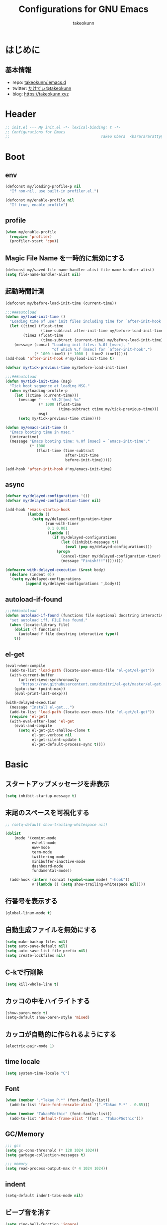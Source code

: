 #+title: Configurations for GNU Emacs
#+author: takeokunn
#+email: bararararatty@gmail.com
#+startup: content
#+startup: nohideblocks
#+html_head: <link rel="stylesheet" type="text/css" href="https://www.pirilampo.org/styles/readtheorg/css/htmlize.css"/>
#+html_head: <link rel="stylesheet" type="text/css" href="https://www.pirilampo.org/styles/readtheorg/css/readtheorg.css"/>
#+html_head: <script src="https://ajax.googleapis.com/ajax/libs/jquery/2.1.3/jquery.min.js"></script>
#+html_head: <script src="https://maxcdn.bootstrapcdn.com/bootstrap/3.3.4/js/bootstrap.min.js"></script>
#+html_head: <script type="text/javascript" src="https://www.pirilampo.org/styles/lib/js/jquery.stickytableheaders.min.js"></script>
#+html_head: <script type="text/javascript" src="https://www.pirilampo.org/styles/readtheorg/js/readtheorg.js"></script>

* はじめに
** 基本情報
   - repo: [[http://github.com/takeokunn/.emacs.d][takeokunn/.emacs.d]]
   - twitter: [[https://twitter.com/takeokunn][たけてぃ@takeokunn]]
   - blog: [[https://takeokunn.xyz][https://takeokunn.xyz]]
* Header
  #+begin_src emacs-lisp
    ;; init.el --- My init.el -*- lexical-binding: t -*-
    ;; Configurations for Emacs
    ;;                                         Takeo Obara  <bararararatty@gmail.com>
  #+end_src
* Boot
** env
   #+begin_src emacs-lisp
     (defconst my/loading-profile-p nil
       "If non-nil, use built-in profiler.el.")

     (defconst my/enable-profile nil
       "If true, enable profile")
   #+end_src
** profile
   #+begin_src emacs-lisp
     (when my/enable-profile
       (require 'profiler)
       (profiler-start 'cpu))
   #+end_src
** Magic File Name を一時的に無効にする
   #+begin_src emacs-lisp
     (defconst my/saved-file-name-handler-alist file-name-handler-alist)
     (setq file-name-handler-alist nil)
   #+end_src
** 起動時間計測
   #+begin_src emacs-lisp
     (defconst my/before-load-init-time (current-time))

     ;;;###autoload
     (defun my/load-init-time ()
       "Loading time of user init files including time for `after-init-hook'."
       (let ((time1 (float-time
                     (time-subtract after-init-time my/before-load-init-time)))
             (time2 (float-time
                     (time-subtract (current-time) my/before-load-init-time))))
         (message (concat "Loading init files: %.0f [msec], "
                          "of which %.f [msec] for `after-init-hook'.")
                  (* 1000 time1) (* 1000 (- time2 time1)))))
     (add-hook 'after-init-hook #'my/load-init-time t)

     (defvar my/tick-previous-time my/before-load-init-time)

     ;;;###autoload
     (defun my/tick-init-time (msg)
       "Tick boot sequence at loading MSG."
       (when my/loading-profile-p
         (let ((ctime (current-time)))
           (message "---- %5.2f[ms] %s"
                    (* 1000 (float-time
                             (time-subtract ctime my/tick-previous-time)))
                    msg)
           (setq my/tick-previous-time ctime))))

     (defun my/emacs-init-time ()
       "Emacs booting time in msec."
       (interactive)
       (message "Emacs booting time: %.0f [msec] = `emacs-init-time'."
                (* 1000
                   (float-time (time-subtract
                                after-init-time
                                before-init-time)))))

     (add-hook 'after-init-hook #'my/emacs-init-time)
   #+end_src
** async
   #+begin_src emacs-lisp
     (defvar my/delayed-configurations '())
     (defvar my/delayed-configuration-timer nil)

     (add-hook 'emacs-startup-hook
               (lambda ()
                 (setq my/delayed-configuration-timer
                       (run-with-timer
                        0.1 0.001
                        (lambda ()
                          (if my/delayed-configurations
                              (let ((inhibit-message t))
                                (eval (pop my/delayed-configurations)))
                            (progn
                              (cancel-timer my/delayed-configuration-timer)
                              (message "Finish!!!"))))))))

     (defmacro with-delayed-execution (&rest body)
       (declare (indent 0))
       `(setq my/delayed-configurations
              (append my/delayed-configurations ',body)))
   #+end_src
** autoload-if-found
   #+begin_src emacs-lisp
     ;;;###autoload
     (defun autoload-if-found (functions file &optional docstring interactive type)
       "set autoload iff. FILE has found."
       (when (locate-library file)
         (dolist (f functions)
           (autoload f file docstring interactive type))
         t))
   #+end_src
** el-get
   #+begin_src emacs-lisp
     (eval-when-compile
       (add-to-list 'load-path (locate-user-emacs-file "el-get/el-get"))
       (with-current-buffer
           (url-retrieve-synchronously
            "https://raw.githubusercontent.com/dimitri/el-get/master/el-get-install.el")
         (goto-char (point-max))
         (eval-print-last-sexp)))

     (with-delayed-execution
       (message "Install el-get...")
       (add-to-list 'load-path (locate-user-emacs-file "el-get/el-get"))
       (require 'el-get)
       (with-eval-after-load 'el-get
         (eval-and-compile
           (setq el-get-git-shallow-clone t
                 el-get-verbose nil
                 el-get-silent-update t
                 el-get-default-process-sync t))))
   #+end_src
* Basic
** スタートアップメッセージを非表示
   #+BEGIN_SRC emacs-lisp
     (setq inhibit-startup-message t)
   #+END_SRC
** 末尾のスペースを可視化する
   #+BEGIN_SRC emacs-lisp
     ;; (setq-default show-trailing-whitespace nil)

     (dolist
         (mode '(comint-mode
                 eshell-mode
                 eww-mode
                 term-mode
                 twittering-mode
                 minibuffer-inactive-mode
                 dashboard-mode
                 fundamental-mode))

       (add-hook (intern (concat (symbol-name mode) "-hook"))
                 #'(lambda () (setq show-trailing-whitespace nil))))
   #+END_SRC
** 行番号を表示する
   #+BEGIN_SRC emacs-lisp
     (global-linum-mode t)
   #+END_SRC
** 自動生成ファイルを無効にする
   #+BEGIN_SRC emacs-lisp
     (setq make-backup-files nil)
     (setq auto-save-default nil)
     (setq auto-save-list-file-prefix nil)
     (setq create-lockfiles nil)
   #+END_SRC
** C-kで行削除
   #+BEGIN_SRC emacs-lisp
     (setq kill-whole-line t)
   #+END_SRC
** カッコの中をハイライトする
   #+BEGIN_SRC emacs-lisp
     (show-paren-mode t)
     (setq-default show-paren-style 'mixed)
   #+END_SRC
** カッコが自動的に作られるようにする
   #+BEGIN_SRC emacs-lisp
     (electric-pair-mode 1)
   #+END_SRC
** time locale
   #+BEGIN_SRC emacs-lisp
     (setq system-time-locale "C")
   #+END_SRC
** Font
   #+BEGIN_SRC emacs-lisp
     (when (member ".*Takao P.*" (font-family-list))
       (add-to-list 'face-font-rescale-alist '(".*Takao P.*" . 0.85)))

     (when (member "TakaoPGothic" (font-family-list))
       (add-to-list 'default-frame-alist '(font . "TakaoPGothic")))
   #+END_SRC
** GC/Memory
   #+BEGIN_SRC emacs-lisp
     ;;; gcc
     (setq gc-cons-threshold (* 128 1024 1024))
     (setq garbage-collection-messages t)

     ;;; memory
     (setq read-process-output-max (* 4 1024 1024))
   #+END_SRC
** indent
   #+BEGIN_SRC emacs-lisp
     (setq-default indent-tabs-mode nil)
   #+END_SRC
** ビープ音を消す
   #+begin_src emacs-lisp
     (setq ring-bell-function 'ignore)
   #+end_src
** デフォルトのpathをかえる
   #+begin_src emacs-lisp
     (setq default-directory "~/")
     (setq command-line-default-directory "~/")
   #+end_src
** coding system
   #+begin_src emacs-lisp
     ;; language and locale
     (set-language-environment "Japanese")
     (setq system-time-locale "C")

     ;; coding system
     (set-default-coding-systems 'utf-8-unix)
     (prefer-coding-system 'utf-8-unix)
     (set-selection-coding-system 'utf-8-unix)

     ;; prefer-coding-system take effect equally to follows
     (set-buffer-file-coding-system 'utf-8-unix)
     (set-file-name-coding-system 'utf-8-unix)
     (set-terminal-coding-system 'utf-8-unix)
     (set-keyboard-coding-system 'utf-8-unix)
     (setq locale-coding-system 'utf-8-unix)
   #+end_src
** global-auto-revert-mode
   #+begin_src emacs-lisp
     (global-auto-revert-mode t)
   #+end_src
** yes/no to y/n
   #+begin_src emacs-lisp
     (fset 'yes-or-no-p 'y-or-n-p)
   #+end_src
** killできないようにする
   #+begin_src emacs-lisp
     (with-current-buffer "*scratch*"
       (emacs-lock-mode 'kill))
     (with-current-buffer "*Messages*"
       (emacs-lock-mode 'kill))
   #+end_src
** dired-use-ls-dired
   #+begin_src emacs-lisp
     (when (string= system-type "darwin")
       (setq dired-use-ls-dired nil))
   #+end_src
** keybind
   #+BEGIN_SRC emacs-lisp
     (keyboard-translate ?\C-h ?\C-?)

     (global-set-key (kbd "M-¥") #'(lambda () (interactive) (insert "\\")))
     (global-set-key (kbd "C-h") 'backward-delete-char)
     (global-set-key (kbd "C-z") 'undo)
     (global-set-key (kbd "C-?") 'help-command)
     (global-set-key (kbd "C-a") 'back-to-indentation)
     (global-set-key (kbd "C-c i") 'find-function)
     (global-set-key (kbd "C-x C-o") 'other-window)
     (global-set-key (kbd "C-x C-k") nil)

     (when window-system
       (global-set-key (kbd "C-x C-c") nil))
   #+END_SRC
** common lispを使う
   #+begin_src emacs-lisp
     (eval-when-compile
       (setq byte-compile-warnings '(cl-functions))
       (require 'cl-lib nil t))

     (with-delayed-execution
       (message "install cl-lib....")
       (require 'cl-lib))
   #+end_src
** kill-ringのサイズを変更
   #+begin_src emacs-lisp
     (setq kill-ring-max 100000)

     (custom-set-variables '(savehist-additional-variables '(kill-ring)))
     (savehist-mode 1)
   #+end_src
** [mac] clipboardに入るようにする
   #+begin_src emacs-lisp
     (eval-and-compile
       (defun my/copy-from-osx ()
         (shell-command-to-string "pbpaste"))

       (defun my/paste-to-osx (text)
         (let ((process-connection-type nil))
           (let ((proc (start-process "pbcopy" "*Messages*" "pbcopy")))
             (process-send-string proc text)
             (process-send-eof proc))))

       (when (and (string= system-type "darwin")
                  (not window-system))
         (setq interprogram-cut-function 'my/paste-to-osx)
         (setq interprogram-paste-function 'my/copy-from-osx)))
   #+end_src
** native compを有効にする
#+begin_src emacs-lisp
  (setq package-native-compile t)
#+end_src
** native compのwarningを抑える
#+begin_src emacs-lisp
  (custom-set-variables '(warning-suppress-types '((comp))))
#+end_src
** 折り返ししない
#+begin_src emacs-lisp
  (setq-default truncate-lines t)
  (setq-default truncate-partial-width-windows t)
#+end_src
* Utility
** dash
   #+begin_src emacs-lisp
     (eval-when-compile
       (el-get-bundle 'dash))

     (add-to-list 'load-path (locate-user-emacs-file (concat "el-get/dash")))
   #+end_src
** mustache
   #+begin_src emacs-lisp
     (eval-when-compile
       (el-get-bundle 'mustache))

     (with-delayed-execution
       (message "Install mustache...")
       (add-to-list 'load-path (locate-user-emacs-file (concat "el-get/mustache"))))
   #+end_src
** f
   #+begin_src emacs-lisp
     (eval-when-compile
       (el-get-bundle 'f))

     (add-to-list 'load-path (locate-user-emacs-file (concat "el-get/f")))
   #+end_src
** s
   #+begin_src emacs-lisp
     (eval-when-compile
       (el-get-bundle 's))

     (add-to-list 'load-path (locate-user-emacs-file (concat "el-get/s")))
   #+end_src
** ht
   #+begin_src emacs-lisp
     (eval-when-compile
       (el-get-bundle 'ht))

     (with-delayed-execution
       (message "Install ht...")
       (add-to-list 'load-path (locate-user-emacs-file (concat "el-get/ht"))))
   #+end_src
** lv
   #+begin_src emacs-lisp
     (eval-when-compile
       (el-get-bundle 'lv))

     (with-delayed-execution
       (message "Install lv...")
       (add-to-list 'load-path (locate-user-emacs-file (concat "el-get/lv"))))
   #+end_src
** spinner
   #+begin_src emacs-lisp
     (eval-when-compile
       (el-get-bundle 'spinner))

     (with-delayed-execution
       (message "Install spinner...")
       (add-to-list 'load-path (locate-user-emacs-file (concat "el-get/spinner"))))
   #+end_src
** shrink-path
   #+begin_src emacs-lisp
     (eval-when-compile
       (el-get-bundle 'shrink-path))

     (add-to-list 'load-path (locate-user-emacs-file (concat "el-get/shrink-path")))
   #+end_src
** compat
#+begin_src emacs-lisp
  (eval-when-compile
    (el-get-bundle 'compat))

  (add-to-list 'load-path (locate-user-emacs-file (concat "el-get/compat")))
#+end_src
* Language
** apache-mode
#+begin_src emacs-lisp
  (eval-when-compile
    (el-get-bundle 'apache-mode))

  (with-delayed-execution
    (message "Install apache-mode")
    (add-to-list 'load-path (locate-user-emacs-file (concat "el-get/apache-mode")))
    (when (autoload-if-found '(apache-mode) "apache-mode" nil t)
      (push '("\\.htaccess$" . apache-mode) auto-mode-alist)))
#+end_src
** buffer-mode
   #+begin_src emacs-lisp
     (setq initial-scratch-message nil)
     (setq initial-major-mode 'org-mode)
   #+end_src
** c++-mode
   #+begin_src emacs-lisp
     (with-eval-after-load 'c++-mode
       (add-hook 'c++-mode-hook 'lsp-deferred))
   #+end_src
** c-mode
   #+begin_src emacs-lisp
     (with-eval-after-load 'c-mode
       (add-hook 'c-mode-hook 'lsp-deferred))
   #+end_src
** clojure-mode
   #+BEGIN_SRC emacs-lisp
     (eval-when-compile
       (el-get-bundle 'clojure-mode))

     (with-delayed-execution
       (message "Install clojure-mode")
       (add-to-list 'load-path (locate-user-emacs-file (concat "el-get/clojure-mode")))
       (when (autoload-if-found '(clojure-mode) "clojure-mode" nil t)
         (push '("\\.clj$" . clojure-mode) auto-mode-alist)
         (push '("\\.cljs$" . clojure-mode) auto-mode-alist)))
   #+END_SRC
** cmake-mode
   #+BEGIN_SRC emacs-lisp
     (eval-when-compile
       (el-get-bundle 'cmake-mode))

     (with-delayed-execution
       (message "Install cmake...")
       (add-to-list 'load-path (locate-user-emacs-file (concat "el-get/cmake-mode")))
       (when (autoload-if-found '(cmake-mode) "cmake-mode" nil t)
         (push '("\\.cmake$" . cmake-mode) auto-mode-alist)))
   #+END_SRC
** coffee-mode
   #+BEGIN_SRC emacs-lisp
     (eval-when-compile
       (el-get-bundle 'coffee-mode))

     (with-delayed-execution
       (message "Install coffee-mode...")
       (add-to-list 'load-path (locate-user-emacs-file (concat "el-get/coffee-mode")))
       (when (autoload-if-found '(coffee-mode) "coffee-mode" nil t)
         (push '("\\.coffee$" . coffee-mode) auto-mode-alist)))
   #+END_SRC
** csharp-mode
   #+BEGIN_SRC emacs-lisp
     (eval-when-compile
       (el-get-bundle 'csharp-mode))

     (with-delayed-execution
       (message "Install csharp-mode...")
       (add-to-list 'load-path (locate-user-emacs-file (concat "el-get/csharp-mode")))
       (when (autoload-if-found '(csharp-mode) "csharp-mode" nil t)
         (push '("\\.cs$" . csharp-mode) auto-mode-alist)))
   #+END_SRC
** css-mode
   #+begin_src emacs-lisp
     (with-eval-after-load 'css-mode
       (add-hook 'css-mode-hook 'lsp-deferred))
   #+end_src
** csv-mode
   #+BEGIN_SRC emacs-lisp
     (eval-when-compile
       (el-get-bundle 'csv-mode))

     (with-delayed-execution
       (message "Install csv-mode...")
       (add-to-list 'load-path (locate-user-emacs-file (concat "el-get/csv-mode")))
       (when (autoload-if-found '(csv-mode) "csv-mode" nil t)
         (push '("\\.csv$" . csv-mode) auto-mode-alist)))
   #+END_SRC
** dart-mode
   #+begin_src emacs-lisp
     (eval-when-compile
       (el-get-bundle 'dart-mode))

     (with-delayed-execution
       (message "Install dart-mode...")
       (add-to-list 'load-path (locate-user-emacs-file (concat "el-get/dart-mode")))
       (when (autoload-if-found '(dart-mode) "dart-mode" nil t)
         (push '("\\.dart$" . dart-mode) auto-mode-alist)))
   #+end_src
** docker-compose-mode
   #+begin_src emacs-lisp
     (eval-when-compile
       (el-get-bundle 'docker-compose-mode))

     (with-delayed-execution
       (message "Install docker-comopse-mode...")
       (add-to-list 'load-path (locate-user-emacs-file (concat "el-get/docker-compose-mode")))
       (when (autoload-if-found '(docker-compose-mode) "docker-compose-mode" nil t)
         (push '("\\docker-compose*" . docker-compose-mode) auto-mode-alist)))
   #+end_src
** dockerfile-mode
   #+BEGIN_SRC emacs-lisp
     (eval-when-compile
       (el-get-bundle 'dockerfile-mode))

     (with-delayed-execution
       (message "Install dockerfile-mode...")
       (add-to-list 'load-path (locate-user-emacs-file (concat "el-get/dockerfile-mode")))
       (when (autoload-if-found '(dockerfile-mode) "dockerfile-mode" nil t)
         (push '("\\Dockerfile$" . dockerfile-mode) auto-mode-alist)))
   #+END_SRC
** dotenv-mode
   #+begin_src emacs-lisp
     (eval-when-compile
       (el-get-bundle 'dotenv-mode))

     (with-delayed-execution
       (message "Install dotenv-mode...")
       (add-to-list 'load-path (locate-user-emacs-file (concat "el-get/dotenv-mode")))
       (when (autoload-if-found '(dotenv-mode) "dotenv-mode" nil t)
         (push '(".env" . dotenv-mode) auto-mode-alist)
         (push '("\\.env\\..*\\'" . dotenv-mode) auto-mode-alist)))
   #+end_src
** emmet-mode
   #+BEGIN_SRC emacs-lisp
     (eval-when-compile
       (el-get-bundle 'emmet-mode))

     (with-delayed-execution
       (message "Install emmet-mode...")
       (add-to-list 'load-path (locate-user-emacs-file (concat "el-get/emmet-mode")))
       (when (autoload-if-found '(emmet-mode) "emmet-mode" nil t)
         (add-hook 'html-mode-hook 'emmet-mode)
         (add-hook 'web-mode-hook 'emmet-mode)
         (add-hook 'css-mode-hook 'emmet-mode)
         (add-hook 'nxml-mode-hook 'emmet-mode)
         (add-hook 'typescript-tsx-mode-hook 'emmet-mode)
         (with-eval-after-load 'emmet-mode
           (when (boundp 'emmet-mode-keymap)
             (define-key emmet-mode-keymap (kbd "C-j") nil)
             (define-key emmet-mode-keymap (kbd "M-j") 'emmet-expand-line)))))
   #+END_SRC
** fish-mode
   #+BEGIN_SRC emacs-lisp
     (eval-when-compile
       (el-get-bundle 'fish-mode))

     (with-delayed-execution
       (message "Install fish-mode...")
       (add-to-list 'load-path (locate-user-emacs-file (concat "el-get/fish-mode")))
       (when (autoload-if-found '(fish-mode) "fish-mode" nil t)
         (push '("\\.fish$" . fish-mode) auto-mode-alist)
         (with-eval-after-load "fish-mode"
           (eval-and-compile
             (setq fish-enable-auto-indent t)))))
   #+END_SRC
** git-modes
   #+begin_src emacs-lisp
     (eval-when-compile
       (el-get-bundle 'git-modes))

     (with-delayed-execution
       (message "Install git-modes...")
       (add-to-list 'load-path (locate-user-emacs-file (concat "el-get/git-modes")))
       (when (autoload-if-found '(gitignore-mode gitconfig-mode) "git-modes" nil t)
         (push '("\\.dockerignore$" . gitignore-mode) auto-mode-alist)
         (push '("\\.gitignore$" . gitignore-mode) auto-mode-alist)
         (push '("\\.prettierignore$" . gitignore-mode) auto-mode-alist)
         (push '("\\.editorconfig$" . gitconfig-mode) auto-mode-alist)))
   #+end_src
** glsl-mode
   #+BEGIN_SRC emacs-lisp
     (eval-when-compile
       (el-get-bundle 'glsl-mode))

     (with-delayed-execution
       (message "Install glsl-mode")
       (add-to-list 'load-path (locate-user-emacs-file (concat "el-get/glsl-mode")))
       (when (autoload-if-found '(glsl-mode) "glsl-mode" nil t)
         (push '("\\.vsh$" . glsl-mode) auto-mode-alist)
         (push '("\\.fsh$" . glsl-mode) auto-mode-alist)))
   #+END_SRC
** go-mode
   #+BEGIN_SRC emacs-lisp
     (eval-when-compile
       (el-get-bundle 'go-mode))

     (with-delayed-execution
       (message "Install go-mode...")
       (add-to-list 'load-path (locate-user-emacs-file (concat "el-get/go-mode")))
       (when (autoload-if-found '(go-mode) "go-mode" nil t)
         (push '("\\.go$" . go-mode) auto-mode-alist)
         (push '("^go.mod$" . go-dot-mod-mode) auto-mode-alist)
         (with-eval-after-load 'go-mode
           (add-hook 'go-mode-hook 'lsp-deferred)
           (add-hook 'before-save-hook 'gofmt-before-save)
           (eval-and-compile
             (setq gofmt-command "goimports")))))
   #+END_SRC
** gradle-mode
   #+BEGIN_SRC emacs-lisp
     (eval-when-compile
       (el-get-bundle 'gradle-mode))

     (with-delayed-execution
       (message "Install gradle-mode...")
       (add-to-list 'load-path (locate-user-emacs-file (concat "el-get/gradle-mode")))
       (when (autoload-if-found '(java-mode) "gradle-mode" nil t)
         (push '("\\.gradle$" . java-mode) auto-mode-alist)))
   #+END_SRC
** graphql-mode
   #+begin_src emacs-lisp
     (eval-when-compile
       (el-get-bundle 'graphql-mode))

     (with-delayed-execution
       (message "Install graphql-mode...")
       (add-to-list 'load-path (locate-user-emacs-file (concat "el-get/graphql-mode")))
       (with-eval-after-load 'graphql-mode
         (eval-and-compile
           (setq graphql-indent-level 4))))
   #+end_src
** haskell-mode
   #+BEGIN_SRC emacs-lisp
     (eval-when-compile
       (el-get-bundle "haskell/haskell-mode"))

     (with-delayed-execution
       (message "Install haskell-mode...")
       (add-to-list 'load-path (locate-user-emacs-file (concat "el-get/haskell-mode")))
       (when (autoload-if-found '(haskell-mode) "haskell-mode" nil t)
         (push '("\\.hs$" . haskell-mode) auto-mode-alist)
         (push '("\\.cable$" . haskell-mode) auto-mode-alist)))
   #+END_SRC
** js2-mode
   #+BEGIN_SRC emacs-lisp
     (eval-when-compile
       (el-get-bundle 'js2-mode))

     (with-delayed-execution
       (message "Install js2-mode...")
       (add-to-list 'load-path (locate-user-emacs-file (concat "el-get/js2-mode")))
       (when (autoload-if-found '(js2-mode) "js2-mode" nil t)
         (push '("\\.js$" . js2-mode) auto-mode-alist)
         (with-eval-after-load 'js2-mode
           (add-hook 'js2-mode-hook 'lsp-deferred))))
   #+END_SRC
** json-mode
   #+BEGIN_SRC emacs-lisp
     (eval-when-compile
       (el-get-bundle "Sterlingg/json-snatcher")
       (el-get-bundle "joshwnj/json-mode"))

     (with-delayed-execution
       (message "Install json-mode...")
       (add-to-list 'load-path (locate-user-emacs-file (concat "el-get/json-snatcher")))
       (add-to-list 'load-path (locate-user-emacs-file (concat "el-get/json-mode")))
       (when (autoload-if-found '(json-mode) "json-mode" nil t)
         (push '("\\.json$" . json-mode) auto-mode-alist)
         (push '("\\.prettierrc$" . json-mode) auto-mode-alist)))
   #+END_SRC
** lisp-mode
   #+BEGIN_SRC emacs-lisp
     (when (autoload-if-found '(lisp-mode) "lisp-mode" nil t)
       (push '("\\.lemrc$" . lisp-mode) auto-mode-alist)
       (push '("\\.Cask$" . lisp-mode) auto-mode-alist))
   #+END_SRC
** markdown-mode
   #+BEGIN_SRC emacs-lisp
     (eval-when-compile
       (el-get-bundle markdown-mode))

     (with-delayed-execution
       (message "Install markdown-mode...")
       (add-to-list 'load-path (locate-user-emacs-file (concat "el-get/poly-markdown")))
       (add-to-list 'load-path (locate-user-emacs-file (concat "el-get/markdown-mode")))
       (when (autoload-if-found '(markdown-mode) "markdown-mode" nil t)
         (push '("\\.md$" . markdown-mode) auto-mode-alist)
         (push '("\\.markdown$" . markdown-mode) auto-mode-alist)))
   #+END_SRC
** makefile-mode
   #+begin_src emacs-lisp
     (when (autoload-if-found '(makefile-mode) "makefile-mode" nil t)
       (push '("\\.mk$" . makefile-mode) auto-mode-alist)
       (push '("Makefile" . makefile-mode) auto-mode-alist))
   #+end_src
** nginx-mode
   #+BEGIN_SRC emacs-lisp
     (eval-when-compile
       (el-get-bundle 'nginx-mode))

     (with-delayed-execution
       (message "Install nginx-mode...")
       (add-to-list 'load-path (locate-user-emacs-file (concat "el-get/nginx-mode")))
       (when (autoload-if-found '(nginx-mode) "nginx-mode" nil t)
         (push '("nginx\\.conf\\'" . nginx-mode) auto-mode-alist)
         (push '("/nginx/.+\\.conf\\'" . nginx-mode) auto-mode-alist)
         (push '("/nginx/sites-\\(?:available\\|enabled\\)/" . nginx-mode) auto-mode-alist)
         (with-eval-after-load 'nginx-mode
           (eval-and-compile
             (setq nginx-indent-tabs-mode t)))))
   #+END_SRC
** php-mode
   #+BEGIN_SRC emacs-lisp
     (eval-when-compile
       (el-get-bundle "emacs-php/php-mode"))

     (with-delayed-execution
       (message "Install php-mode...")
       (add-to-list 'load-path (locate-user-emacs-file "el-get/php-mode/lisp"))
       (when (autoload-if-found '(php-mode) "php-mode" nil t)
         (push '("\\.php$" . php-mode) auto-mode-alist)
         (add-hook 'php-mode-hook #'(lambda ()
                                      (let ((lsp-enabled-clients '(phpactor))
                                            (lsp-ui-doc-enable nil)
                                            (lsp-ui-sideline-enable nil))
                                        (lsp))))))
   #+END_SRC
** phpt-mode
   #+begin_src emacs-lisp
     (eval-when-compile
       (el-get-bundle 'phpt-mode))

     (with-delayed-execution
       (message "Install phpt-mode...")
       (add-to-list 'load-path (locate-user-emacs-file "el-get/phpt-mode"))
       (when (autoload-if-found '(phpt-mode) "phpt-mode" nil t)
         (push '("\\.phpt$" . phpt-mode) auto-mode-alist)))
   #+end_src
** plantuml-mode
   #+BEGIN_SRC emacs-lisp
     (eval-when-compile
       (el-get-bundle 'plantuml-mode))

     (with-delayed-execution
       (message "Install plantuml-mode...")
       (add-to-list 'load-path (locate-user-emacs-file "el-get/plantuml-mode"))
       (when (autoload-if-found '(plantuml-mode) "plantuml-mode" nil t)
         (push '("\\.pu$" . plantuml-mode) auto-mode-alist)))
   #+END_SRC
** prisma-mode
   #+begin_src emacs-lisp
     (eval-when-compile
       (el-get-bundle 'prisma-mode
         :url "https://github.com/pimeys/emacs-prisma-mode.git"))

     (with-delayed-execution
       (message "Install prisma-mode...")
       (add-to-list 'load-path (locate-user-emacs-file "el-get/prisma-mode"))
       (when (autoload-if-found '(prisma-mode) "prisma-mode" nil t)
         (push '("\\.prisma" . prisma-mode) auto-mode-alist)))
   #+end_src
** processing-mode
   #+BEGIN_SRC emacs-lisp
     (eval-when-compile
       (el-get-bundle 'processing-mode))

     (with-delayed-execution
       (message "Install processing-mode...")
       (add-to-list 'load-path (locate-user-emacs-file "el-get/processing-mode"))
       (when (autoload-if-found '(processing-mode) "processing-mode" nil t)
         (push '("\\.pde$" . processing-mode) auto-mode-alist)
         (with-eval-after-load 'processing-mode
           (eval-and-compile
             (setq-default processing-location "/opt/processing/processing-java")
             (setq-default processing-output-dir "/tmp")))))
   #+END_SRC
** python-mode
   #+BEGIN_SRC emacs-lisp
     (eval-when-compile
       (el-get-bundle 'python-mode))

     (with-delayed-execution
       (message "Install python-mode...")
       (add-to-list 'load-path (locate-user-emacs-file "el-get/python-mode"))
       (when (autoload-if-found '(python-mode) "python-mode" nil t)
         (push '("\\.py$" . python-mode) auto-mode-alist)))
   #+END_SRC
** ruby-mode
   #+BEGIN_SRC emacs-lisp
     (eval-when-compile
       (el-get-bundle 'ruby-mode))

     (with-delayed-execution
       (message "Install ruby-mode...")
       (add-to-list 'load-path (locate-user-emacs-file "el-get/ruby-mode"))
       (when (autoload-if-found '(ruby-mode) "ruby-mode" nil t)
         (push '("\\.rb$" . ruby-mode) auto-mode-alist)
         (push '("Capfile" . ruby-mode) auto-mode-alist)
         (push '("Gemfile" . ruby-mode) auto-mode-alist)
         (push '("Schemafile" . ruby-mode) auto-mode-alist)
         (push '(".pryrc" . ruby-mode) auto-mode-alist)
         (push '("Fastfile" . ruby-mode) auto-mode-alist)
         (push '("Matchfile" . ruby-mode) auto-mode-alist)
         (push '("Procfile" . ruby-mode) auto-mode-alist)
         (push '(".git-pr-template" . ruby-mode) auto-mode-alist)
         (add-hook 'ruby-mode-hook 'lsp)
         (with-eval-after-load 'ruby-mode
           (eval-and-compile
             (setq-default ruby-insert-encoding-magic-comment nil)))))
   #+END_SRC
** rust-mode
   #+BEGIN_SRC emacs-lisp
     (eval-when-compile
       (el-get-bundle 'rust-mode))

     (with-delayed-execution
       (message "Install rust-mode...")
       (add-to-list 'load-path (locate-user-emacs-file "el-get/rust-mode"))
       (when (autoload-if-found '(rust-mode) "rust-mode" nil t)
         (push '("\\.rs$" . rust-mode) auto-mode-alist)
         (add-hook 'rust-mode-hook 'lsp)))
   #+END_SRC
** scala-mode
   #+BEGIN_SRC emacs-lisp
     (eval-when-compile
       (el-get-bundle 'scala-mode))

     (with-delayed-execution
       (message "Install scala-mode...")
       (add-to-list 'load-path (locate-user-emacs-file "el-get/scala-mode"))
       (when (autoload-if-found '(scala-mode) "scala-mode" nil t)
         (push '("\\.scala$" . scala-mode) auto-mode-alist)))
   #+END_SRC
** scheme-mode
   #+begin_src emacs-lisp
     (with-delayed-execution
       (message "Install scheme...")
       (when (require 'scheme)
         (with-eval-after-load 'scheme
           (eval-and-compile
             (setq scheme-program-name "gosh -i")))))
   #+end_src
** scss-mode
   #+begin_src emacs-lisp
     (eval-when-compile
       (el-get-bundle 'scss-mode))

     (with-delayed-execution
       (message "Install scss-mode...")
       (add-to-list 'load-path (locate-user-emacs-file "el-get/scss-mode"))
       (when (autoload-if-found '(scss-mode) "scss-mode" nil t)
         (push '("\\.scss$" . scss-mode) auto-mode-alist)
         (with-eval-after-load 'scss-mode
           (add-hook 'scss-mode-hook 'lsp-deferred))))
   #+end_src
** slim-mode
   #+BEGIN_SRC emacs-lisp
     (eval-when-compile
       (el-get-bundle 'slim-mode))

     (with-delayed-execution
       (message "Install slim-mode...")
       (add-to-list 'load-path (locate-user-emacs-file "el-get/slim-mode"))
       (when (autoload-if-found '(slim-mode) "slim-mode" nil t)
         (push '("\\.slim$" . slim-mode) auto-mode-alist)))
   #+END_SRC
** solidity-mode
   #+begin_src emacs-lisp
     (eval-when-compile
       (el-get-bundle 'solidity-mode))

     (with-delayed-execution
       (message "Install solidity-mode...")
       (add-to-list 'load-path (locate-user-emacs-file "el-get/solidity-mode"))
       (when (autoload-if-found '(solidity-mode) "solidity-mode" nil t)
         (push '("\\.sol$" . solidity-mode) auto-mode-alist)))
   #+end_src
** ssh-config-mode
   #+BEGIN_SRC emacs-lisp
     (eval-when-compile
       (el-get-bundle 'ssh-config-mode))

     (with-delayed-execution
       (message "Install ssh-config-mode...")
       (add-to-list 'load-path (locate-user-emacs-file "el-get/ssh-config-mode"))
       (when (autoload-if-found '(ssh-config-mode ssh-known-hosts-mode ssh-authorized-keys-mode) "ssh-config-mode" nil t)
         (push '("/\\.ssh/config\\(\\.d/.*\\.conf\\)?\\'" . ssh-config-mode) auto-mode-alist)
         (push '("/sshd?_config\\(\\.d/.*\\.conf\\)?\\'" . ssh-config-mode) auto-mode-alist)
         (push '("/known_hosts\\'" . ssh-known-hosts-mode) auto-mode-alist)
         (push '("/authorized_keys2?\\'" . ssh-authorized-keys-mode) auto-mode-alist)))
   #+END_SRC
** sql-mode
   #+begin_src emacs-lisp
     (with-eval-after-load 'sql-mode
       (load-library "sql-indent")
       (load-library "sql-complete")
       (load-library "sql-transform")
       (eval-and-compile
         (setq sql-indent-offset t)))
   #+end_src
** swift-mode
   #+begin_src emacs-lisp
     (eval-when-compile
       (el-get-bundle 'swift-mode))

     (with-delayed-execution
       (message "Install swift-mode...")
       (add-to-list 'load-path (locate-user-emacs-file "el-get/swift-mode"))
       (when (autoload-if-found '(swift-mode) "swift-mode" nil t)
         (push '("\\.swift$" . swift-mode) auto-mode-alist)))
   #+end_src
** terrafoprm-mode
   #+BEGIN_SRC emacs-lisp
     (eval-when-compile
       (el-get-bundle 'terraform-mode))

     (with-delayed-execution
       (message "Install terraform-mode...")
       (add-to-list 'load-path (locate-user-emacs-file "el-get/terraform-mode"))
       (add-to-list 'load-path (locate-user-emacs-file "el-get/hcl-mode"))
       (when (autoload-if-found '(terraform-mode) "terraform-mode" nil t)
         (push '("\\.tf$" . terraform-mode) auto-mode-alist)))
   #+END_SRC
** text-mode
   #+begin_src emacs-lisp
     (when (autoload-if-found '(conf-space-mode) "text-mode" nil t)
       (push '("\\.tigrc$" . conf-space-mode) auto-mode-alist))
   #+end_src
** toml-mode
   #+BEGIN_SRC emacs-lisp
     (eval-when-compile
       (el-get-bundle 'toml-mode))

     (with-delayed-execution
       (message "Install toml-mode...")
       (add-to-list 'load-path (locate-user-emacs-file "el-get/toml-mode"))
       (when (autoload-if-found '(toml-mode) "toml-mode" nil t)
         (push '("\\.toml$" . toml-mode) auto-mode-alist)))
   #+END_SRC
** typescript-mode
   #+BEGIN_SRC emacs-lisp
     (eval-when-compile
       (el-get-bundle 'typescript-mode))

     (with-delayed-execution
       (message "Install typescript-mode...")
       (add-to-list 'load-path (locate-user-emacs-file "el-get/typescript-mode"))

       (when (autoload-if-found '(typescript-mode typescript-tsx-mode) "typescript-mode" nil t)
         (define-derived-mode typescript-tsx-mode typescript-mode "tsx")

         ;; for ts/deno
         (push '("\\.ts$" . typescript-mode) auto-mode-alist)
         (defun run-local-vars-mode-hook ()
           "Run `major-mode' hook after the local variables have been processed."
           (run-hooks (intern (concat (symbol-name major-mode) "-local-vars-hook"))))
         (add-hook 'hack-local-variables-hook 'run-local-vars-mode-hook)
         (add-hook 'typescript-mode-local-vars-hook #'lsp)

         ;; for tsx
         (push '("\\.tsx$" . typescript-tsx-mode) auto-mode-alist)
         (add-hook 'typescript-tsx-mode-hook 'lsp-deferred)))
   #+END_SRC
** v-mode
   #+begin_src emacs-lisp
     (eval-when-compile
       (el-get-bundle 'v-mode))

     (with-delayed-execution
       (message "Install v-mode...")
       (add-to-list 'load-path (locate-user-emacs-file "el-get/v-mode"))
       (when (autoload-if-found '(v-mode v-menu v-format-buffer) "v-mode" nil t)
         (push '("\\(\\.v?v\\|\\.vsh\\)$" . v-mode) auto-mode-alist)
         (with-eval-after-load 'v-mode
           (when (boundp 'v-mode-map)
             (define-key v-mode-map (kbd "M-z") 'v-menu)
             (define-key v-mode-map (kbd "C-c C-f") 'v-format-buffer)))))
   #+end_src
** vue-mode
   #+BEGIN_SRC emacs-lisp
     (eval-when-compile
       (el-get-bundle 'ssass-mode)
       (el-get-bundle 'vue-html-mode)
       (el-get-bundle "purcell/mmm-mode")
       (el-get-bundle "Fanael/edit-indirect")
       (el-get-bundle 'vue-mode))

     (with-delayed-execution
       (message "Install vue-mode...")
       (add-to-list 'load-path (locate-user-emacs-file "el-get/ssass-mode"))
       (add-to-list 'load-path (locate-user-emacs-file "el-get/vue-html-mode"))
       (add-to-list 'load-path (locate-user-emacs-file "el-get/mmm-mode"))
       (add-to-list 'load-path (locate-user-emacs-file "el-get/edit-indirect"))
       (add-to-list 'load-path (locate-user-emacs-file "el-get/vue-mode"))
       (when (autoload-if-found '(vue-mode) "vue-mode" nil t)
         (push '("\\.vue$" . vue-mode) auto-mode-alist)))
   #+END_SRC
** vimrc-mode
   #+begin_src emacs-lisp
     (eval-when-compile
       (el-get-bundle 'vimrc-mode))

     (with-delayed-execution
       (message "Install vimrc-mode...")
       (add-to-list 'load-path (locate-user-emacs-file "el-get/vimrc-mode"))
       (when (autoload-if-found '(vimrc-mode) "vimrc-mode" nil t)
         (push '("\\.vim\\(rc\\)?\\'" . vimrc-mode) auto-mode-alist)))
   #+end_src
** wat-mode
   #+begin_src emacs-lisp
     (eval-when-compile
       (el-get-bundle 'wat-mode :url "https://github.com/devonsparks/wat-mode.git"))

     (with-delayed-execution
       (message "Install wat-mode...")
       (add-to-list 'load-path (locate-user-emacs-file "el-get/wat-mode"))
       (when (autoload-if-found '(wat-mode) "wat-mode" nil t)
         (push '("\\.wat?\\'" . wat-mode) auto-mode-alist)))
   #+end_src
** web-mode
   #+BEGIN_SRC emacs-lisp
     (eval-when-compile
       (el-get-bundle 'web-mode))

     (with-delayed-execution
       (message "Install web-mode...")
       (add-to-list 'load-path (locate-user-emacs-file "el-get/web-mode"))
       (when (autoload-if-found '(web-mode) "web-mode" nil t)
         (push '("\\.html?\\'" . web-mode) auto-mode-alist)
         (push '("\\.erb?\\'" . web-mode) auto-mode-alist)
         (push '("\\.gsp?\\'" . web-mode) auto-mode-alist)
         (push '("\\.blade.php\\'" . web-mode) auto-mode-alist)
         (push '("\\.svg\\'" . web-mode) auto-mode-alist)
         (add-hook 'web-mode-hook 'lsp)
         (with-eval-after-load 'web-mode
           (eval-and-compile
             (setq web-mode-engines-alist '(("blade"  . "\\.blade\\.")))
             (setq web-mode-enable-auto-pairing nil)
             (setq web-mode-enable-auto-indentation nil)
             (setq emmet-self-closing-tag-style "")))))
   #+END_SRC
** yaml-mode
   #+BEGIN_SRC emacs-lisp
     (eval-when-compile
       (el-get-bundle 'yaml-mode))

     (with-delayed-execution
       (message "Install yaml-mode...")
       (add-to-list 'load-path (locate-user-emacs-file "el-get/yaml-mode"))
       (when (autoload-if-found '(yaml-mode) "yaml-mode" nil t)
         (push '("\\.ya?ml$" . yaml-mode) auto-mode-alist)
         (push '("phpstan.neon" . yaml-mode) auto-mode-alist)))
   #+END_SRC
* Lisp
** Basic
*** paredit
    #+BEGIN_SRC emacs-lisp
      (eval-when-compile
        (el-get-bundle 'paredit))

      (with-delayed-execution
        (message "Install paredit...")
        (add-to-list 'load-path (locate-user-emacs-file "el-get/paredit"))
        (when (autoload-if-found '(enable-paredit-mode) "paredit" nil t)
          (add-hook 'lisp-mode-hook 'enable-paredit-mode)
          (add-hook 'emacs-lisp-mode-hook 'enable-paredit-mode)
          (add-hook 'clojure-mode-hook 'enable-paredit-mode)
          (add-hook 'lisp-interacton-mode-hook 'enable-paredit-mode)
          (global-set-key (kbd "C-c f") 'paredit-forward-slurp-sexp)
          (global-set-key (kbd "M-s") 'paredit-splice-sexp)
          (with-eval-after-load 'paredit
            (show-paren-mode 1))))
    #+END_SRC
*** rainbow-delimiter
    #+BEGIN_SRC emacs-lisp
      (eval-when-compile
        (el-get-bundle 'rainbow-delimiters))

      (with-delayed-execution
        (message "Install rainbow-delimiters...")
        (add-to-list 'load-path (locate-user-emacs-file "el-get/rainbow-delimiters"))
        (when (autoload-if-found '(rainbow-delimiters-mode-enable) "rainbow-delimiters" nil t)
          (with-eval-after-load 'rainbow-delimiters
            (add-hook 'prog-mode-hook 'rainbow-delimiters-mode-enable))))
    #+END_SRC
** CommonLisp
*** slime/slime-company
    #+BEGIN_SRC emacs-lisp
      ;; (eval-when-compile
      ;;   (load (expand-file-name "~/.roswell/helper.el"))
      ;;   (when (require 'slime)
      ;;     (el-get-bundle 'slime-company)))

      ;; (with-delayed-execution
      ;;   (message "Install slime...")
      ;;   (message "Install slime-company...")
      ;;   (load (expand-file-name "~/.roswell/helper.el"))
      ;;   (add-to-list 'load-path (locate-user-emacs-file "el-get/slime-company"))
      ;;   (with-delayed-execution
      ;;     (when (autoload-if-found '(slime-company) "slime" nil t)
      ;;       (slime-setup '(slime-company))))
      ;;   (with-eval-after-load 'slime
      ;;     (eval-and-compile
      ;;       (setq slime-net-coding-system 'utf-8-unix))))
    #+END_SRC
*** hyperspec
    #+begin_src emacs-lisp
      (with-delayed-execution
        (define-key lisp-mode-map (kbd "C-c h") 'hyperspec-lookup)
        (with-eval-after-load 'hyperspec
          (defadvice common-lisp-hyperspec (around common-lisp-hyperspec-around activate)
            (let ((buf (current-buffer)))
              ad-do-it
              (switch-to-buffer buf)
              (pop-to-buffer "*eww*")))
          (defadvice common-lisp-hyperspec-lookup-reader-macro (around common-lisp-hyperspec-lookup-reader-macro-around activate)
            (let ((buf (current-buffer)))
              ad-do-it
              (switch-to-buffer buf)
              (pop-to-buffer "*eww*")))
          (defadvice common-lisp-hyperspec-format (around common-lisp-hyperspec-format activate)
            (let ((buf (current-buffer)))
              ad-do-it
              (switch-to-buffer buf)
              (pop-to-buffer "*eww*")))
          (eval-and-compile
            (setq common-lisp-hyperspec--reader-macros nil)
            (setq common-lisp-hyperspec--format-characters nil))))
    #+end_src
*** my/slime-history
    #+BEGIN_SRC emacs-lisp
      (with-delayed-execution
        (when (autoload-if-found '(my/slime-history) "slime" nil t)
          (define-key slime-repl-mode-map (kbd "C-c C-r") 'my/slime-history)
          (defun my/slime-history ()
            (interactive)
            (if (and (fboundp '-distinct)
                     (fboundp 'f-read-text))
                (insert
                 (completing-read
                  "choice history: "
                  (-distinct (read (f-read-text "~/.slime-history.eld")))))))))
    #+END_SRC
** EmacsLisp
*** elisp-slime-nav
    #+BEGIN_SRC emacs-lisp
      (eval-when-compile
        (el-get-bundle 'elisp-slime-nav))

      (with-delayed-execution
        (message "Install eslisp-slime-nav...")
        (add-to-list 'load-path (locate-user-emacs-file "el-get/elisp-slime-nav"))
        (with-eval-after-load 'elisp-slime-nav
          (add-hook 'emacs-lisp-mode-hook 'elisp-slime-nav-mode)
          (add-hook 'ielm-mode-hook 'elisp-slime-nav-mode)))
    #+END_SRC
*** nameless
    #+BEGIN_SRC emacs-lisp
      (eval-when-compile
        (el-get-bundle 'nameless))

      (with-delayed-execution
        (message "Install nameless...")
        (add-to-list 'load-path (locate-user-emacs-file "el-get/nameless"))
        (when (autoload-if-found '(nameless-mode) "nameless" nil t)
          (add-hook 'ielm-mode-hook 'nameless-mode)
          (add-hook 'emacs-lisp-mode-hook 'nameless-mode)))
    #+END_SRC
*** my/ielm-history
    #+BEGIN_SRC emacs-lisp
      (with-delayed-execution
        (autoload-if-found '(my/ielm-history) "ielm" ))

      (defun my/ielm-history ()
        (interactive)
        (insert
         (completing-read
          "choice history: "
          (progn
            (let ((history nil)
                  (comint-input-ring nil))
              (dotimes (index (ring-length comint-input-ring))
                (push (ring-ref comint-input-ring index) history))
              history)))))
    #+END_SRC
** Clojure
*** cider
    #+BEGIN_SRC emacs-lisp
      (eval-when-compile
        (el-get-bundle 'parseclj-parser
                       :url "https://github.com/clojure-emacs/parseclj.git")
        (el-get-bundle 'parseedn)
        (el-get-bundle 'queue)
        (el-get-bundle 'spinner)
        (el-get-bundle 'seq)
        (el-get-bundle 'sesman)
        (el-get-bundle 'cider))

      (with-delayed-execution
        (message "Install cider...")
        (add-to-list 'load-path (locate-user-emacs-file "el-get/parseclj"))
        (add-to-list 'load-path (locate-user-emacs-file "el-get/parseedn"))
        (add-to-list 'load-path (locate-user-emacs-file "el-get/queue"))
        (add-to-list 'load-path (locate-user-emacs-file "el-get/spinner"))
        (add-to-list 'load-path (locate-user-emacs-file "el-get/seq"))
        (add-to-list 'load-path (locate-user-emacs-file "el-get/sesman"))
        (add-to-list 'load-path (locate-user-emacs-file "el-get/cider"))
        (when (autoload-if-found '(cider cider-mode-map) "cider" nil t)
          (defun my/cider-switch-to-last-clojure-buffer ()
            (interactive)
            (let* ((window (split-window-right))
                   (buffer (my/find-cider-repl-buffer)))
              (set-window-buffer window buffer)
              (cider-switch-to-last-clojure-buffer)))
          (define-key cider-mode-map (kbd "C-c C-z") #'my/cider-switch-to-last-clojure-buffer)
          (with-eval-after-load 'cider
            (eval-and-compile
              (setq cider-repl-display-in-current-window t
                    cider-font-lock-dynamically '(macro core function var))))))
    #+END_SRC
*** clojure-cheatsheet
#+begin_src emacs-lisp
  (eval-when-compile
    (el-get-bundle 'async)
    (el-get-bundle 'helm)
    (el-get-bundle 'clojure-cheatsheet
                   :url "https://github.com/clojure-emacs/clojure-cheatsheet.git"))

  (with-delayed-execution
    (message "Install clojure-cheatsheet...")
    (add-to-list 'load-path (locate-user-emacs-file "el-get/async"))
    (add-to-list 'load-path (locate-user-emacs-file "el-get/helm"))
    (add-to-list 'load-path (locate-user-emacs-file "el-get/clojure-cheatsheet"))
    (autoload-if-found '(clojure-cheatsheet) "clojure-cheatsheet" nil t))
#+end_src
*** kibit-helper
#+begin_src emacs-lisp
  (eval-when-compile
    (el-get-bundle 'kibit-helper))

  (with-delayed-execution
    (message "Install kibit-helper...")
    (add-to-list 'load-path (locate-user-emacs-file "el-get/kibit-helper"))
    (autoload-if-found '(kibit kibit-current-file kibit-accept-proposed-change) "kibit-helper" nil t))
#+end_src
*** clj-refactor
#+begin_src emacs-lisp
  (eval-when-compile
    (el-get-bundle 'inflections)
    (el-get-bundle 'clj-refactor))

  (with-delayed-execution
    (message "Install clj-refactor...")
    (add-to-list 'load-path (locate-user-emacs-file "el-get/inflections"))
    (add-to-list 'load-path (locate-user-emacs-file "el-get/clj-refactor"))
    (when (autoload-if-found '(clj-refactor-mode cljr-add-keybindings-with-prefix) "clj-refactor" nil t)
      (add-hook 'clojure-mode-hook #'(lambda ()
                                       (clj-refactor-mode 1)
                                       (cljr-add-keybindings-with-prefix "C-c C-m")))))
#+end_src
*** inf-clojure
#+begin_src emacs-lisp
  (eval-when-compile
    (el-get-bundle 'inf-clojure))

  (with-delayed-execution
    (message "Install inf-clojure...")
    (add-to-list 'load-path (locate-user-emacs-file "el-get/inf-clojure"))
    (autoload-if-found '(inf-clojure) "inf-clojure" nil t))
#+end_src
* Awesome Package
** Check
*** flycheck
    #+begin_src emacs-lisp
      (eval-when-compile
        (el-get-bundle 'flycheck))

      (with-delayed-execution
        (message "Install flycheck...")
        (add-to-list 'load-path (locate-user-emacs-file "el-get/flycheck"))
        (autoload-if-found '(flycheck-mode) "flycheck" nil t))
    #+end_src
** Search
*** el-get
    #+begin_src emacs-lisp
      (eval-when-compile
        (el-get-bundle abo-abo/swiper))

      (with-delayed-execution
        (message "Install swiper...")
        (add-to-list 'load-path (locate-user-emacs-file "el-get/swiper")))
    #+end_src
*** swiper
    #+BEGIN_SRC emacs-lisp
      (with-delayed-execution
        (when (autoload-if-found '(my/swiper) "swiper" nil t)
          (defun my/swiper ()
            (interactive)
            (let ((word (thing-at-point 'symbol 'no-properties)))
              (swiper word)))
          (global-set-key (kbd "C-o") 'my/swiper)))
    #+END_SRC
*** counsel
    #+begin_src emacs-lisp
      (with-delayed-execution
        (when (autoload-if-found '(counsel-mode counsel-compile) "counsel" nil t)
          (global-set-key (kbd "C-x m") 'counsel-compile)
          (counsel-mode 1)))
    #+end_src
*** ivy
    #+begin_src emacs-lisp
      (with-delayed-execution
        (when (autoload-if-found '(ivy-mode) "ivy" nil t)
          (add-hook 'minibuffer-setup-hook (lambda ()
                                             (ivy-mode 1)))
          (with-eval-after-load 'ivy
            (eval-and-compile
              (setq enable-recursive-minibuffers t)
              (setq ivy-use-virtual-buffers t)))))
    #+end_src
*** ivy-rich
    #+BEGIN_SRC emacs-lisp
      (eval-when-compile
        (el-get-bundle 'ivy-rich))

      (with-delayed-execution
        (message "Install ivy-rich...")
        (add-to-list 'load-path (locate-user-emacs-file "el-get/ivy-rich"))
        (when (autoload-if-found '(ivy-rich-mode) "ivy-rich" nil t)
          (ivy-rich-mode 1)
          (with-eval-after-load 'ivy-rich
            (eval-and-compile
              (setq ivy-rich-path-style 'abbrev)))))
    #+END_SRC
** Theme
*** all-the-icons
    #+BEGIN_SRC emacs-lisp
      (eval-when-compile
        (el-get-bundle 'all-the-icons))

      (add-to-list 'load-path (locate-user-emacs-file "el-get/all-the-icons"))
    #+END_SRC
*** all-the-icons-dired
    #+begin_src emacs-lisp
      (eval-when-compile
        (el-get-bundle 'all-the-icons-dired))

      (with-delayed-execution
        (message "Install all-the-icons-dired...")
        (add-to-list 'load-path (locate-user-emacs-file "el-get/all-the-icons-dired"))
        (when (autoload-if-found '(all-the-icons-dired-mode) "all-the-icons-dired")
          (add-hook 'dired-mode-hook 'all-the-icons-dired-mode)
          (with-eval-after-load 'all-the-icons-dired-mode
            (add-hook 'dired-mode-hook 'all-the-icons-dired-mode))))
    #+end_src
*** all-the-icons-ivy-rich
    #+begin_src emacs-lisp
      (eval-when-compile
        (el-get-bundle 'all-the-icons-ivy-rich))

      (with-delayed-execution
        (message "Install all-the-icons-ivy-rich...")
        (add-to-list 'load-path (locate-user-emacs-file "el-get/all-the-icons-ivy-rich"))
        (when (autoload-if-found '(all-the-icons-ivy-rich-mode) "all-the-icons-ivy-rich" nil t)
          (all-the-icons-ivy-rich-mode 1)
          (with-eval-after-load 'all-the-icons-ivy-rich
            (eval-and-compile
              (setq all-the-icons-ivy-rich-icon t)
              (setq all-the-icons-ivy-rich-color-icon t)
              (setq all-the-icons-ivy-rich-icon-size 1.0)
              (setq all-the-icons-ivy-rich-project t)
              (setq all-the-icons-ivy-rich-field-width 80)
              (setq inhibit-compacting-font-caches t)))))
    #+end_src
*** dashboard
    #+begin_src emacs-lisp
      (eval-when-compile
        (el-get-bundle 'dashboard))

      (with-delayed-execution
        (message "Install dashboard...")
        (add-to-list 'load-path (locate-user-emacs-file "el-get/dashboard"))
        (when (autoload-if-found '(dashboard-refresh-buffer) "dashboard" nil t)
          (with-eval-after-load 'dashboard
            (eval-and-compile
              (setq dashboard-startup-banner 4)
              (setq dashboard-items '((recents . 15)
                                      (projects . 5)
                                      (bookmarks . 5)))))))
    #+end_src
*** doom-themes
    #+BEGIN_SRC emacs-lisp
      (eval-when-compile
        (el-get-bundle 'doom-themes))

      (add-to-list 'load-path (locate-user-emacs-file "el-get/doom-themes"))
      (add-to-list 'load-path (locate-user-emacs-file "el-get/doom-themes/extensions"))

      (when (require 'doom-themes)
        (if (window-system)
            (load-theme 'doom-dracula t)
          (load-theme 'tango-dark t))
        (when (not (window-system)))
        (eval-and-compile
          (setq doom-themes-enable-bold t)
          (setq doom-themes-enable-italic t)))

      (when (require 'doom-themes-ext-org)
        (with-eval-after-load 'org-mode
          (doom-themes-enable-org-fontification)))

      (when (require 'doom-themes-ext-neotree)
        (with-eval-after-load 'neotree
          (doom-themes-neotree-config)))
    #+END_SRC
*** doom-modeline
    #+BEGIN_SRC emacs-lisp
      (eval-when-compile
        (el-get-bundle 'doom-modeline))

      (add-to-list 'load-path (locate-user-emacs-file "el-get/doom-modeline"))

      (when (autoload-if-found '(doom-modeline-mode line-number-mode column-number-mode) "doom-modeline" nil t)
        (add-hook 'after-init-hook 'doom-modeline-mode)
        (doom-modeline-mode 1)
        (line-number-mode 0)
        (column-number-mode 0)
        (with-eval-after-load 'doom-modeline
          (eval-and-compile
            (setq doom-modeline-buffer-file-name-style 'truncate-with-project)
            (setq doom-modeline-icon t)
            (setq doom-modeline-major-mode-icon t)
            (setq doom-modeline-minor-modes nil)
            (setq inhibit-compacting-font-caches t))))
    #+END_SRC
*** hl-line
    #+BEGIN_SRC emacs-lisp
      ;; (add-hook 'emacs-startup-hook 'global-hl-line-mode)

      (when (autoload-if-found '(global-hl-line-mode) "hl-line-mode" nil t)
        (with-eval-after-load 'hl-line
          (set-face-attribute 'hl-line nil :inherit nil)
          (set-face-background 'hl-line "#444642")))
    #+END_SRC
*** neotree
    #+BEGIN_SRC emacs-lisp
      (eval-when-compile
        (el-get-bundle 'neotree))

      (with-delayed-execution
        (message "Install neotree...")
        (add-to-list 'load-path (locate-user-emacs-file "el-get/neotree"))
        (when (autoload-if-found '(my/neotree-toggle) "neotree" nil t)
          (global-set-key (kbd "C-q") 'my/neotree-toggle)
          (with-eval-after-load 'neotree
            (defun my/neotree-toggle ()
              (interactive)
              (let ((default-directory (locate-dominating-file default-directory ".git")))
                (if (and (fboundp 'neo-global--window-exists-p)
                         (neo-global--window-exists-p))
                    (neotree-hide)
                  (neotree-dir default-directory))))
            (eval-and-compile
              (setq neo-autorefresh nil)
              (setq neo-theme 'nerd2)
              (setq neo-show-hidden-files t)
              (setq neo-window-fixed-size nil))
            (if window-system
                (defun neo-buffer--insert-fold-symbol (name &optional file-name)
                  (or
                   (and
                    (equal name 'open)
                    (insert
                     (format " %s "
                             (all-the-icons-icon-for-dir file-name "down"))))
                   (and
                    (equal name 'close)
                    (insert
                     (format " %s "
                             (all-the-icons-icon-for-dir file-name "right"))))
                   (and
                    (equal name 'leaf)
                    (insert
                     (format " %s "
                             (all-the-icons-icon-for-file file-name))))))))))

    #+END_SRC
*** nyan-mode
    #+BEGIN_SRC emacs-lisp
      (eval-when-compile
        (el-get-bundle 'nyan-mode))

      (add-to-list 'load-path (locate-user-emacs-file "el-get/nyan-mode"))

      (when (autoload-if-found '(nyan-mode) "nyan-mode" nil t)
        (add-hook 'doom-modeline-mode-hook 'nyan-mode)
        (with-eval-after-load 'nyan-mode
          (eval-and-compile
            (setq nyan-cat-face-number 4)
            (setq nyan-animate-nyancat t))))
    #+END_SRC
** Project
*** projectile
    #+begin_src emacs-lisp
      (eval-when-compile
        (el-get-bundle 'projectile))

      (with-delayed-execution
        (message "Install projectile...")
        (add-to-list 'load-path (locate-user-emacs-file "el-get/projectile"))
        (when (autoload-if-found '(projectile-mode projectile-command-map my/update-projectile-known-projects) "projectile" nil t)
          (global-set-key (kbd "M-p") 'projectile-command-map)
          (global-set-key (kbd "C-c p") 'projectile-command-map)

          (projectile-mode +1)
          (add-hook 'projectile-mode-hook 'my/update-projectile-known-projects)
          (defun my/update-projectile-known-projects ()
            (interactive)
            (setq projectile-known-projects (mapcar
                                             (lambda (x)
                                               (abbreviate-file-name (concat x "/")))
                                             (split-string (shell-command-to-string "ghq list --full-path")))))
          (with-eval-after-load 'projectile
            (eval-and-compile
              (setq projectile-switch-project-action 'projectile-dired)
              (setq projectile-enable-caching t)))))
    #+end_src
*** counsel-projectile
    #+begin_src emacs-lisp
      (eval-when-compile
        (el-get-bundle 'counsel-projectile))

      (with-delayed-execution
        (message "Install counsel-projectile...")
        (add-to-list 'load-path (locate-user-emacs-file "el-get/counsel-projectile"))
        (when (autoload-if-found '(counsel-projectile-mode) "counsel-projectile" nil t)
          (define-key projectile-mode-map (kbd "M-p") 'projectile-command-map)
          (define-key projectile-mode-map (kbd "C-c p") 'projectile-command-map)
          (counsel-projectile-mode +1)
          (with-eval-after-load 'counsel-projectile
            (eval-and-compile
              (setq counsel-projectile-grep-initial-input '(ivy-thing-at-point))
              (setq counsel-projectile-ag-initial-input '(ivy-thing-at-point))
              (setq counsel-projectile-rg-initial-input '(ivy-thing-at-point))))))
    #+end_src
** Refactor
*** emr
    #+BEGIN_SRC emacs-lisp
      (eval-when-compile
        (el-get-bundle 'popup)
        (el-get-bundle 'list-utils)
        (el-get-bundle 'iedit)
        (el-get-bundle 'emr))

      (with-delayed-execution
        (message "Install emr...")
        (add-to-list 'load-path (locate-user-emacs-file "el-get/popup"))
        (add-to-list 'load-path (locate-user-emacs-file "el-get/list-utils"))
        (add-to-list 'load-path (locate-user-emacs-file "el-get/iedit"))
        (add-to-list 'load-path (locate-user-emacs-file "el-get/emr"))
        (when (autoload-if-found '(emr-show-refactor-menu) "emr" nil t)
          (define-key prog-mode-map (kbd "M-RET") 'emr-show-refactor-menu)))
    #+END_SRC
** Completion
*** company
    #+BEGIN_SRC emacs-lisp
      (eval-when-compile
        (el-get-bundle 'company))

      (with-delayed-execution
        (message "Install company...")
        (add-to-list 'load-path (locate-user-emacs-file "el-get/company"))
        (when (autoload-if-found '(global-company-mode) "company" nil t)
          (global-company-mode)
          (with-eval-after-load 'company
            (define-key company-active-map (kbd "C-n") 'company-select-next)
            (define-key company-active-map (kbd "C-p") 'company-select-previous)
            (when (require 'company-css)
              (push 'company-css company-backends))
            (when (require 'company-elisp)
              (push 'company-elisp company-backends))
            (eval-and-compile
              (setq company-minimum-prefix-length 2)))))
    #+END_SRC
*** company-dockerfile
    #+begin_src emacs-lisp
      (eval-when-compile
        (el-get-bundle 'company-dockerfile
          :url "https://github.com/takeokunn/company-dockerfile.git"))

      (with-delayed-execution
        (message "Install company-dockerfile...")
        (add-to-list 'load-path (locate-user-emacs-file "el-get/company-dockerfile"))
        (when (autoload-if-found '(company-dockerfile) "company-dockerfile" nil t)
          (when (boundp 'company-backends)
            (push 'company-dockerfile company-backends))))
    #+end_src
*** company-glsl
    #+BEGIN_SRC emacs-lisp
      (eval-when-compile
        (el-get-bundle 'company-glsl))

      (with-delayed-execution
        (message "Install company-glsl...")
        (add-to-list 'load-path (locate-user-emacs-file "el-get/company-glsl"))
        (when (autoload-if-found '(company-glsl) "company-glsl" nil t)
          (when (boundp 'company-backends)
            (push 'company-glsl company-backends))))
    #+END_SRC
*** company-c-headers
    #+begin_src emacs-lisp
      (eval-when-compile
        (el-get-bundle 'company-c-headers))

      (with-delayed-execution
        (message "Install company-c-headers...")
        (add-to-list 'load-path (locate-user-emacs-file "el-get/company-c-headers"))
        (when (autoload-if-found '(company-c-headers) "company-c-headers" nil t)
          (when (boundp 'company-backends)
            (push 'company-c-headers company-backends))))
    #+end_src
*** company-shell
    #+begin_src emacs-lisp
      (eval-when-compile
        (el-get-bundle "takeokunn/company-shell"))

      (with-delayed-execution
        (message "Install company-shell...")
        (add-to-list 'load-path (locate-user-emacs-file "el-get/company-shell"))
        (when (autoload-if-found '(company-shell company-shell-env company-fish-shell) "company-shell" nil t)
          (when (boundp 'company-backends)
            (push 'company-shell company-backends)
            (push 'company-shell-env company-backends)
            (push 'company-fish-shell company-backends))))
    #+end_src
*** company-terraform
    #+begin_src emacs-lisp
      (eval-when-compile
        (el-get-bundle 'company-terraform))

      (with-delayed-execution
        (message "Install company-terraform...")
        (add-to-list 'load-path (locate-user-emacs-file "el-get/company-terraform"))
        (when (autoload-if-found '(company-terraform) "company-terraform" nil t)
          (with-eval-after-load 'company
            (when (boundp 'company-backends)
              (push 'company-terraform company-backends)))))
    #+end_src
*** company-nginx
    #+begin_src emacs-lisp
      (eval-when-compile
        (el-get-bundle 'company-nginx))

      (with-delayed-execution
        (message "Install company-nginx...")
        (add-to-list 'load-path (locate-user-emacs-file "el-get/company-nginx"))
        (when (autoload-if-found '(company-nginx) "company-nginx" nil t)
          (when (boundp 'company-backends)
            (push 'company-nginx company-backends))))
    #+end_src
*** company-gemoji
    #+begin_src emacs-lisp
      (eval-when-compile
        (el-get-bundle 'company-gemoji
                       :url "https://github.com/takeokunn/company-gemoji.git"))

      (with-delayed-execution
        (message "Install company-gemoji...")
        (add-to-list 'load-path (locate-user-emacs-file "el-get/company-gemoji"))
        (when (autoload-if-found '(company-gemoji) "company-gemoji" nil t)
          (when (boundp 'company-backends)
            (push 'company-gemoji company-backends))))
    #+end_src
** Snippet
*** yasnippet
    #+begin_src emacs-lisp
      (eval-when-compile
        (el-get-bundle "yasnippet"))

      (with-delayed-execution
        (message "Install yasnippet...")
        (add-to-list 'load-path (locate-user-emacs-file "el-get/yasnippet"))
        (when (autoload-if-found '(yas-global-mode) "yasnippet" nil t)
          (yas-global-mode 1)
          (with-eval-after-load 'yasnippet
            (eval-and-compile
              (setq tab-width 4)))))
    #+end_src
*** ivy-yasnippet
    #+begin_src emacs-lisp
      (eval-when-compile
        (el-get-bundle "mkcms/ivy-yasnippet"))

      (with-delayed-execution
        (message "Install ivy-yasnippet...")
        (add-to-list 'load-path (locate-user-emacs-file "el-get/ivy-yasnippet"))
        (when (autoload-if-found '(ivy-yasnippet) "ivy-yasnippet" nil t)
          (global-set-key (kbd "C-c y") 'ivy-yasnippet)
          (global-set-key (kbd "C-c C-y") 'ivy-yasnippet)))
    #+end_src
** LSP
*** lsp-mode
    #+BEGIN_SRC emacs-lisp
      (eval-when-compile
        (el-get-bundle lsp-mode))

      (with-delayed-execution
        (message "Install lsp-mode...")

        (add-to-list 'load-path (locate-user-emacs-file "el-get/lsp-mode"))
        (add-to-list 'load-path (locate-user-emacs-file "el-get/lsp-mode/clients"))

        (defun my/load-lsp-libs ()
          (require 'lsp-mode)
          (require 'lsp-diagnostics)
          (require 'lsp-completion)
          (require 'lsp-dired)
          (require 'lsp-icons)
          (require 'lsp-modeline)
          (require 'lsp-headerline)
          (require 'lsp-v))

        (add-hook 'lsp-mode-hook 'my/load-lsp-libs)
        (add-hook 'lsp-mode-hook 'flycheck-mode)

        (when (autoload-if-found '(lsp lsp-deferred) "lsp-mode" nil t)
          (with-eval-after-load 'lsp-completion
            (eval-and-compile
              (setq lsp-prefer-capf t)))
          (with-eval-after-load 'lsp-diagnostics
            (eval-and-compile
              (setq lsp-diagnostics-provider :flycheck)))
          (with-eval-after-load 'lsp-icons
            (unless window-system
              (setq lsp-headerline-breadcrumb-icons-enable nil)))))
    #+END_SRC
*** dap-mode
    #+BEGIN_SRC emacs-lisp
      (eval-when-compile
        (el-get-bundle 'bui)
        (el-get-bundle 'pfuture)
        (el-get-bundle 'treemacs)
        (el-get-bundle 'tree-mode)
        (el-get-bundle 'posframe)
        (el-get-bundle 'hydra)
        (el-get-bundle 'dap-mode))

      (with-delayed-execution
        (message "Install dap-mode...")

        (add-to-list 'load-path (locate-user-emacs-file "el-get/bui"))
        (add-to-list 'load-path (locate-user-emacs-file "el-get/pfuture"))
        (add-to-list 'load-path (locate-user-emacs-file "el-get/treemacs/src/elisp"))
        (add-to-list 'load-path (locate-user-emacs-file "el-get/tree-mode"))
        (add-to-list 'load-path (locate-user-emacs-file "el-get/posframe"))
        (add-to-list 'load-path (locate-user-emacs-file "el-get/lsp-treemacs"))
        (add-to-list 'load-path (locate-user-emacs-file "el-get/hydra"))
        (add-to-list 'load-path "~/.ghq/github.com/takeokunn/dap-mode")

        (when (autoload-if-found '(dap-mode) "dap-mode" nil t)
          (dap-mode 1)
          (define-key dap-mode-map (kbd "C-c d") 'dap-breakpoint-toggle))

        (when (autoload-if-found '(dap-hydra) "dap-hydra" nil t)
          (add-hook 'dap-stopped-hook (lambda () (call-interactively 'dap-hydra))))

        (when (autoload-if-found '(dap-ui-mode) "dap-ui" nil t)
          (dap-ui-mode 1)
          (dap-ui-controls-mode 1))

        (when (autoload-if-found '(dap-tooltip-mode) "dap-mouse" nil t)
          (tooltip-mode 1)
          (dap-tooltip-mode 1))

        (when (autoload-if-found '(dap-php-setup) "dap-php" nil t)
          (add-hook 'php-mode-hook 'dap-php-setup))

        (when (autoload-if-found '(dap-node-setup) "dap-node" nil t)
          (add-hook 'js2-mode-hook 'dap-node-setup))

        (when (autoload-if-found '(dap-go-setup) "dap-go" nil t)
          (add-hook 'go-mode-hook 'dap-go-setup))

        (when (autoload-if-found '(dap-ruby-setup) "dap-ruby" nil t)
          (add-hook 'ruby-mode-hook 'dap-ruby-setup)))
    #+END_SRC
*** lsp-ui
    #+BEGIN_SRC emacs-lisp
      (eval-when-compile
        (el-get-bundle lsp-ui))

      (with-delayed-execution
        (message "Install lsp-ui...")
        (add-to-list 'load-path (locate-user-emacs-file "el-get/lsp-ui"))
        (when (autoload-if-found '(lsp-ui-mode) "lsp-ui" nil t)
          (add-hook 'lsp-mode-hook 'lsp-ui-mode)
          (with-eval-after-load 'lsp-ui
            (eval-and-compile
              (setq lsp-ui-doc-position 'at-point)
              (setq lsp-ui-sideline-show-code-actions t)
              (setq lsp-ui-doc-include-signature t)
              (setq lsp-ui-doc-max-height 30)))))
    #+END_SRC
** Git
*** magit
    #+BEGIN_SRC emacs-lisp
      (eval-when-compile
        (el-get-bundle magit/transient)
        (el-get-bundle magit/ghub)
        (el-get-bundle magit/magit-popup)
        (el-get-bundle magit/with-editor)
        (el-get-bundle magit/magit))

      (add-to-list 'load-path (locate-user-emacs-file "el-get/transient/lisp"))
      (add-to-list 'load-path (locate-user-emacs-file "el-get/ghub/lisp"))
      (add-to-list 'load-path (locate-user-emacs-file "el-get/magit-pop"))
      (add-to-list 'load-path (locate-user-emacs-file "el-get/with-editor/lisp"))
      (add-to-list 'load-path (locate-user-emacs-file "el-get/magit/lisp"))

      (when (autoload-if-found '(global-git-commit-mode) "git-commit" nil t)
        (add-hook 'after-init-hook 'global-git-commit-mode))

      (when (autoload-if-found '(global-git-commit-mode magit-status) "magit")
        (defun my/magit-status ()
          (interactive)
          (let ((default-directory (locate-dominating-file default-directory ".git")))
            (magit-status)))
        (global-set-key (kbd "C-x g") #'my/magit-status)
        (with-eval-after-load 'magit
          (eval-and-compile
            (setq magit-refresh-status-buffer nil))))
    #+END_SRC
*** magit-forge
    #+begin_src emacs-lisp
      (eval-when-compile
        (el-get-bundle 'treepy)
        (el-get-bundle 'yaml)
        (el-get-bundle "emacscollective/closql")
        (el-get-bundle "skeeto/emacsql")
        (el-get-bundle "magit/forge"))

      (with-delayed-execution
        (add-to-list 'load-path (locate-user-emacs-file "el-get/treepy"))
        (add-to-list 'load-path (locate-user-emacs-file "el-get/yaml"))
        (add-to-list 'load-path (locate-user-emacs-file "el-get/closql"))
        (add-to-list 'load-path (locate-user-emacs-file "el-get/emacsql"))
        (add-to-list 'load-path (locate-user-emacs-file "el-get/ghub"))
        (add-to-list 'load-path (locate-user-emacs-file "el-get/forge/lisp"))
        (add-hook 'magit-mode-hook (lambda ()
                                     (require 'forge))))
    #+end_src
** Shell
*** exec-path-from-shell
    #+BEGIN_SRC emacs-lisp
      (eval-when-compile
        (el-get-bundle exec-path-from-shell))

      (add-to-list 'load-path (locate-user-emacs-file "el-get/exec-path-from-shell"))

      (when (autoload-if-found '(exec-path-from-shell-initialize) "exec-path-from-shell")
        (add-hook 'after-init-hook 'exec-path-from-shell-initialize)
        (with-eval-after-load 'exec-path-from-shell
          (eval-and-compile
            (setq exec-path-from-shell-variables '("PATH" "GEM_HOME" "GOROOT" "GOPATH")))))
    #+END_SRC
** Cpp
*** clang-format
    #+begin_src emacs-lisp
      (eval-when-compile
        (el-get-bundle 'clang-format))

      (with-delayed-execution
        (message "Install clang-format...")
        (add-to-list 'load-path (locate-user-emacs-file "el-get/clang-format"))
        (when (autoload-if-found '(clang-format-buffer) "clang-format" nil t)
          (add-hook 'before-save-hook (lambda ()
                                        (when (member major-mode '(c-mode c++-mode))
                                          (clang-format-buffer))))))
    #+end_src
*** inferior-cling
    #+begin_src emacs-lisp
      (eval-when-compile
        (el-get-bundle "brianqq/inferior-cling"))

      (with-delayed-execution
        (message "Install inferior-cling...")
        (add-to-list 'load-path (locate-user-emacs-file "el-get/inferior-cling")))
    #+end_src
** JavaScript/TypeScript
*** js2-refactor
    #+BEGIN_SRC emacs-lisp
      (eval-when-compile
        (el-get-bundle 'js2-refactor))

      (with-delayed-execution
        (add-to-list 'load-path (locate-user-emacs-file "el-get/js2-refactor"))
        (when (autoload-if-found '(js2-refactor-mode) "js2-refactor" nil t)
          (add-hook 'js2-mode-hook 'js2-refactor-mode)
          (add-hook 'typescript-mode-hook 'js2-refactor-mode)))
    #+END_SRC
*** tree-sitter
    #+begin_src emacs-lisp
      (eval-when-compile
        (el-get-bundle 'tsc)
        (el-get-bundle "emacs-tree-sitter/tree-sitter-langs")
        (el-get-bundle 'tree-sitter))

      (with-delayed-execution
        (message "Install tree-sitter...")

        (add-to-list 'load-path (locate-user-emacs-file "el-get/tsc"))
        (add-to-list 'load-path (locate-user-emacs-file "el-get/tree-sitter-langs"))
        (add-to-list 'load-path (locate-user-emacs-file "el-get/tree-sitter"))

        (when (autoload-if-found '(tree-sitter-mode tree-sitter-require tree-sitter-hl-add-patterns) "tree-sitter" nil t)
          (add-hook 'typescript-tsx-mode-hook 'tree-sitter-mode)
          (when (require 'tree-sitter-langs)
            (tree-sitter-require 'tsx))
          (tree-sitter-hl-add-patterns 'tsx
            [(call_expression
              ;; styled.div``
              function: (member_expression
                         object: (identifier) @function.call
                         (.eq? @function.call "styled"))
              arguments: ((template_string) @property.definition
                          (.offset! @property.definition 0 1 0 -1)))
             (call_expression
              ;; styled(Component)``
              function: (call_expression
                         function: (identifier) @function.call
                         (.eq? @function.call "styled"))
              arguments: ((template_string) @property.definition
                          (.offset! @property.definition 0 1 0 -1)))])

          (add-to-list 'tree-sitter-major-mode-language-alist '(typescript-tsx-mode . tsx)))

        (when (autoload-if-found '(tree-sitter-hl-mode) "tree-sitter-hl" nil t)
          (add-hook 'tree-sitter-after-on-hook 'tree-sitter-hl-mode)))
    #+end_src
** Ruby
*** robe
    #+begin_src emacs-lisp
      (eval-when-compile
        (el-get-bundle 'robe))

      (with-delayed-execution
        (message "Install robe...")
        (add-to-list 'load-path (locate-user-emacs-file "el-get/robe"))
        (when (autoload-if-found '(robe-mode) "robe" nil t)
          (add-hook 'ruby-mode-hook 'robe-mode)
          (when (boundp 'company-backends)
            (push 'company-robe company-backends))))
    #+end_src
*** rubocop
    #+begin_src emacs-lisp
      (eval-when-compile
        (el-get-bundle 'rubocop))

      (with-delayed-execution
        (message "Install rubocop...")
        (add-to-list 'load-path (locate-user-emacs-file "el-get/rubocop"))
        (when (autoload-if-found '(rubocop-mode) "rubocop" nil t)
          (add-hook 'ruby-mode-hook 'rubocop-mode)))
    #+end_src
*** ruby-refactor
    #+BEGIN_SRC emacs-lisp
      (eval-when-compile
        (el-get-bundle 'ruby-refactor))

      (with-delayed-execution
        (message "Install ruby-refactor...")
        (add-to-list 'load-path (locate-user-emacs-file "el-get/ruby-refactor"))
        (when (autoload-if-found '(ruby-refactor-mode-launch) "ruby-refactor" nil t)
          (add-hook 'ruby-mode-hook 'ruby-refactor-mode-launch)))
    #+END_SRC
*** inf-ruby
    #+BEGIN_SRC emacs-lisp
      (eval-when-compile
        (el-get-bundle 'inf-ruby))

      (with-delayed-execution
        (message "Install inf-ruby...")
        (add-to-list 'load-path (locate-user-emacs-file "el-get/inf-ruby"))
        (when (autoload-if-found '(inf-ruby inf-ruby-minor-mode) "inf-ruby")
          (add-hook 'ruby-mode-hook 'inf-ruby-minor-mode)
          (defun takeokunn/irb-history ()
            (interactive)
            (when (and (fboundp '-distinct)
                       (fboundp 's-lines)
                       (fboundp 'f-read-text))
              (insert
               (completing-read
                "choose history: "
                (mapcar #'list (-distinct (s-lines (f-read-text "~/.irb_history"))))))))))

    #+END_SRC
** SQL
*** sql-indent
    #+BEGIN_SRC emacs-lisp
      (eval-when-compile
        (el-get-bundle 'sql-indent))

      (with-delayed-execution
        (message "Install sql-indent...")
        (add-to-list 'load-path (locate-user-emacs-file "el-get/sql-indent"))
        (when (autoload-if-found '(sqlind-setup sqlind-minor-mode) "sql-indent" nil t)
          (add-hook 'sql-mode-hook (lambda ()
                                     (sqlind-setup)
                                     (sqlind-minor-mode)))))
    #+END_SRC
** PHP
*** psysh
    #+begin_src emacs-lisp
      (eval-when-compile
        (el-get-bundle 'psysh))

      (with-delayed-execution
        (message "Install psysh...")
        (add-to-list 'load-path (locate-user-emacs-file "el-get/psysh")))
    #+end_src
*** laravel-tinker-repl
    #+begin_src emacs-lisp
      (eval-when-compile
        (el-get-bundle "takeokunn/laravel-tinker-repl.el"))

      (with-delayed-execution
        (message "Install laravel-tinker-repl...")
        (add-to-list 'load-path (locate-user-emacs-file "el-get/laravel-tinker-repl.el"))
        (require 'laravel-tinker-repl))
    #+end_src
*** TODO phpactor
#+begin_src emacs-lisp
  ;; (eval-when-compile
  ;;   (el-get-bundle 'async)
  ;;   (el-get-bundle "emacs-php/composer.el")
  ;;   (el-get-bundle "emacs-php/php-runtime.el")
  ;;   (el-get-bundle "emacs-php/phpactor.el"))

  ;; (with-delayed-execution
  ;;   (message "Install phpactor...")
  ;;   (add-to-list 'load-path (locate-user-emacs-file "el-get/async"))
  ;;   (add-to-list 'load-path (locate-user-emacs-file "el-get/composer.el"))
  ;;   (add-to-list 'load-path (locate-user-emacs-file "el-get/php-runtime.el"))
  ;;   (add-to-list 'load-path (locate-user-emacs-file "el-get/phpactor.el"))

  ;;   (when (and (require 'php-mode)
  ;;              (require 'phpactor))
  ;;     (define-key php-mode-map (kbd "M-.") #'phpactor-goto-definition)
  ;;     (define-key php-mode-map (kbd "M-?") #'phpactor-find-references))
  ;;   (when (and (require 'company-phpactor)
  ;;              (boundp 'company-backends))
  ;;     (push '(company-phpactor company-files) company-backends)))
#+end_src
*** phpstan
#+begin_src emacs-lisp
  (eval-when-compile
    (el-get-bundle "emacs-php/phpstan.el"))

  (with-delayed-execution
    (message "Install phpstan...")
    (add-to-list 'load-path (locate-user-emacs-file "el-get/phpstan.el"))
    (when (autoload-if-found '(my/phpstan-setup) "phpstan" nil t)
      (defun my/phpstan-setup ()
        (when (require 'flycheck-phpstan)
          (flycheck-mode t)))
      (add-hook 'php-mode-hook 'my/phpstan-setup)))
#+end_src
*** emacs-php-doc-block
#+begin_src emacs-lisp
  (eval-when-compile
    (el-get-bundle "moskalyovd/emacs-php-doc-block"))

  (with-delayed-execution
    (message "Install emacs-php-doc-block...")
    (add-to-list 'load-path (locate-user-emacs-file "el-get/emacs-php-doc-block"))
    (autoload-if-found '(php-doc-block) "php-doc-block" nil t))
#+end_src
** Markdown
*** poly-markdown
    #+begin_src emacs-lisp
      (eval-when-compile
        (el-get-bundle 'polymode)
        (el-get-bundle 'poly-markdown))

      (with-delayed-execution
        (add-to-list 'load-path (locate-user-emacs-file "el-get/polymode"))
        (add-to-list 'load-path (locate-user-emacs-file "el-get/poly-markdown"))
        (when (autoload-if-found '(poly-markdown-mode) "poly-markdown" nil t)
          (add-to-list 'auto-mode-alist '("\\.md" . poly-markdown-mode))))
    #+end_src
** Fish
*** fish-repl
    #+begin_src emacs-lisp
      (eval-when-compile
        (el-get-bundle 'fish-repl
                       :url "https://github.com/takeokunn/fish-repl.el.git"))

      (with-delayed-execution
        (message "Install fish-repl...")
        (add-to-list 'load-path (locate-user-emacs-file "el-get/fish-repl"))
        (autoload-if-found '(fish-repl) "fish-repl" nil t))
    #+end_src
** NodeJS
*** nodejs-repl
    #+begin_src emacs-lisp
      (eval-when-compile
        (el-get-bundle 'nodejs-repl
                       :url "https://github.com/abicky/nodejs-repl.el.git"))

      (with-delayed-execution
        (message "Install nodejs-repl...")
        (add-to-list 'load-path (locate-user-emacs-file "el-get/nodejs-repl"))
        (when (autoload-if-found '(nodejs-repl) "nodejs-repl" nil t)
          (add-hook 'js-mode-hook
                    (lambda ()
                      (define-key js-mode-map (kbd "C-x C-e") 'nodejs-repl-send-last-expression)
                      (define-key js-mode-map (kbd "C-c C-j") 'nodejs-repl-send-line)
                      (define-key js-mode-map (kbd "C-c C-r") 'nodejs-repl-send-region)
                      (define-key js-mode-map (kbd "C-c C-c") 'nodejs-repl-send-buffer)
                      (define-key js-mode-map (kbd "C-c C-l") 'nodejs-repl-load-file)
                      (define-key js-mode-map (kbd "C-c C-z") 'nodejs-repl-switch-to-repl)))))
    #+end_src
** File
*** recentf
    #+BEGIN_SRC emacs-lisp
      (when (autoload-if-found '(recentf-mode) "recentf" nil t)
        (add-hook 'emacs-startup-hook (lambda ()
                                        (recentf-mode 1)))
        (with-eval-after-load 'recentf
          (eval-and-compile
            (setq recentf-max-saved-items 10000)
            (setq recentf-auto-cleanup 'never)
            (setq recentf-save-file  "~/.emacs.d/.recentf")
            (setq recentf-exclude '(".recentf")))))
    #+END_SRC
*** open-junk-file
    #+BEGIN_SRC emacs-lisp
      (eval-when-compile
        (el-get-bundle 'open-junk-file))

      (with-delayed-execution
        (message "Install open-junk-file...")
        (add-to-list 'load-path (locate-user-emacs-file "el-get/open-junk-file"))
        (when (autoload-if-found '(my/open-junk-file open-junk-file) "open-junk-file" nil t)
          (defun my/open-junk-file ()
            (interactive)
            (ivy-mode 0)
            (let ((default-directory (format-time-string "~/.emacs.d/.junk/%Y-%m%d-%H%M%S." (current-time))))
              (open-junk-file))
            (ivy-mode 1))
          (global-set-key (kbd "C-x j") 'my/open-junk-file)
          (eval-and-compile
            (setq open-junk-file-format ""))))
    #+END_SRC
** Cursor
*** multiple-cursors
    #+BEGIN_SRC emacs-lisp
      (eval-when-compile
        (el-get-bundle 'multiple-cursors))

      (with-delayed-execution
        (add-to-list 'load-path (locate-user-emacs-file "el-get/multiple-cursors"))
        (when (require 'multiple-cursors)
          (global-set-key (kbd "C->") 'mc/mark-next-like-this)
          (global-set-key (kbd "C-<") 'mc/mark-previous-like-this)
          (global-set-key (kbd "C-c C-<") 'mc/mark-all-like-this)))
    #+END_SRC
** Other
*** ansi-color
#+begin_src emacs-lisp
  (with-delayed-execution
    (message "Install ansi-color...")
    (autoload 'ansi-color-for-comint-mode-on "ansi-color" "Set `ansi-color-for-comint-mode' to t." t)
    (when (autoload-if-found '(ansi-color-for-comint-mode-on) "ansi-color" nil t)
      (add-hook 'shell-mode-hook 'ansi-color-for-comint-mode-on)
      (add-hook 'compilation-filter-hook #'(lambda ()
                                             (ansi-color-apply-on-region (point-min) (point-max))))))
#+end_src
*** auto-save-buffers-enhanced
    #+begin_src emacs-lisp
      (eval-when-compile
        (el-get-bundle 'auto-save-buffers-enhanced))

      (with-delayed-execution
        (message "Install auto-save-buffers-enhanced...")
        (add-to-list 'load-path (locate-user-emacs-file "el-get/auto-save-buffers-enhanced"))
        (when (autoload-if-found '(auto-save-buffers-enhanced) "auto-save-buffers-enhanced" nil t)
          (with-eval-after-load 'auto-save-buffers-enhanced
            (eval-and-compile
              (setq auto-save-buffers-enhanced-interval 10)))))
    #+end_src
*** amx
    #+BEGIN_SRC emacs-lisp
      (eval-when-compile
        (el-get-bundle 'amx))

      (with-delayed-execution
        (message "Install amx...")
        (add-to-list 'load-path (locate-user-emacs-file "el-get/amx"))
        (with-eval-after-load 'amx))
    #+END_SRC
*** avy
    #+begin_src emacs-lisp
      (eval-when-compile
        (el-get-bundle 'avy))

      (with-delayed-execution
        (message "Install avy...")
        (add-to-list 'load-path (locate-user-emacs-file "el-get/avy"))
        (when (autoload-if-found '(avy-goto-char-timer) "avy" nil t)
          (global-set-key (kbd "C-:") 'avy-goto-char-timer)))
    #+end_src
*** avy-zap
    #+begin_src emacs-lisp
      (eval-when-compile
        (el-get-bundle 'avy-zap))

      (with-delayed-execution
        (message "Install avy-zap...")
        (add-to-list 'load-path (locate-user-emacs-file "el-get/avy-zap"))
        (when (autoload-if-found '(avy-zap-up-to-char-dwim) "avy-zap" nil t)
          (global-set-key (kbd "M-z") 'avy-zap-up-to-char-dwim)))
    #+end_src
*** define-word
    #+begin_src emacs-lisp
      (eval-when-compile
        (el-get-bundle 'define-word))

      (with-delayed-execution
        (message "Install define-word...")
        (add-to-list 'load-path (locate-user-emacs-file "el-get/define-word"))
        (defun my/define-word ()
          (interactive)
          (if (use-region-p)
              (call-interactively #'define-word-at-point)
            (call-interactively #'define-word)))
        (with-eval-after-load 'define-word
          (eval-and-compile
            (setq define-word-displayfn-alist
                  '((wordnik . takeokunn/define-word--display-in-buffer)
                    (openthesaurus . takeokunn/define-word--display-in-buffer)
                    (webster . takeokunn/define-word--display-in-buffer)
                    (weblio . takeokunn/define-word--display-in-buffer))))))
    #+end_src
*** ddskk
    #+BEGIN_SRC emacs-lisp
      (eval-when-compile
        (el-get-bundle 'ddskk))

      (add-to-list 'load-path (locate-user-emacs-file "el-get/ddskk"))

      (when (autoload-if-found '(skk-mode) "skk" nil t)
        (global-set-key (kbd "C-x C-j") 'skk-mode)
        (with-eval-after-load 'ddskk
          (eval-and-compile
            (setq skk-byte-compile-init-file t)
            (setq skk-isearch-mode-enable 'always)
            (setq skk-preload t)
            (setq default-input-method "japanese-skk"))))
    #+END_SRC
*** editorconfig
    #+BEGIN_SRC emacs-lisp
      (eval-when-compile
        (el-get-bundle 'editorconfig))

      (with-delayed-execution
        (message "Install editorconfig...")
        (add-to-list 'load-path (locate-user-emacs-file "el-get/editorconfig"))
        (when (autoload-if-found '(editorconfig-mode) "editorconfig" nil t)
          (require 'editorconfig-core)
          (require 'editorconfig)
          (editorconfig-mode 1)))
    #+END_SRC
*** esup
    #+BEGIN_SRC emacs-lisp
      (eval-when-compile
        (el-get-bundle 'esup))

      (with-delayed-execution
        (message "Install esup...")
        (add-to-list 'load-path (locate-user-emacs-file "el-get/esup"))
        (with-eval-after-load 'esup))
    #+END_SRC
*** font-lock-studio
    #+BEGIN_SRC emacs-lisp
      (eval-when-compile
        (el-get-bundle 'font-lock-studio))

      (with-delayed-execution
        (message "Install font-lock-studio...")
        (add-to-list 'load-path (locate-user-emacs-file "el-get/font-lock-studio")))
    #+END_SRC
*** google-this
    #+BEGIN_SRC emacs-lisp
      (eval-when-compile
        (el-get-bundle 'google-this))

      (with-delayed-execution
        (message "Install google-this...")
        (add-to-list 'load-path (locate-user-emacs-file "el-get/google-this"))
        (when (autoload-if-found '(google-this) "google-this" nil t)
          (global-set-key (kbd "M-g") 'google-this)))
    #+END_SRC
*** goto-addr
    #+BEGIN_SRC emacs-lisp
      (when (autoload-if-found '(goto-address-prog-mode goto-address-mode) "goto-address" nil t)
        (add-hook 'prog-mode-hook 'goto-address-prog-mode)
        (add-hook 'text-mode-hook 'goto-address-mode))
    #+END_SRC
*** htmlize
    #+begin_src emacs-lisp
      (eval-when-compile
        (el-get-bundle 'htmlize))

      (with-delayed-execution
        (message "Install htmlize...")
        (add-to-list 'load-path (locate-user-emacs-file "el-get/htmlize"))
        (with-eval-after-load 'htmlize))
    #+end_src
*** keyfreq
    #+begin_src emacs-lisp
      (eval-when-compile
        (el-get-bundle 'keyfreq))

      (with-delayed-execution
        (message "Install keyfreq...")
        (add-to-list 'load-path (locate-user-emacs-file "el-get/keyfreq"))
        (when (autoload-if-found '(keyfreq-mode keyfreq-autosave-mode) "keyfreq" nil t)
          (add-hook 'emacs-startup-hook (lambda ()
                                          (keyfreq-mode 1)
                                          (keyfreq-autosave-mode 1)))))
    #+end_src
*** lorem ipsum
    #+begin_src emacs-lisp
      (eval-when-compile
        (el-get-bundle 'lorem-ipsum))

      (with-delayed-execution
        (message "Install lorem-ipsum...")
        (add-to-list 'load-path (locate-user-emacs-file "el-get/lorem-ipsum"))
        (when (autoload-if-found '(lorem-ipsum-insert-sentences lorem-ipsum-insert-paragraphs lorem-ipsum-insert-list) "lorem-ipsum" nil t)
          (global-set-key (kbd "C-c C-l s") 'lorem-ipsum-insert-sentences)
          (global-set-key (kbd "C-c C-l p") 'lorem-ipsum-insert-paragraphs)
          (global-set-key (kbd "C-c C-l l") 'lorem-ipsum-insert-list)))
    #+end_src
*** minimap
    #+begin_src emacs-lisp
      (eval-when-compile
        (el-get-bundle 'minimap))

      (with-delayed-execution
        (message "Install minimap...")
        (add-to-list 'load-path (locate-user-emacs-file "el-get/minimap"))
        (when (autoload-if-found '(minimap-mode) "minimap" nil t)
          (global-set-key (kbd "C-x t") 'minimap-mode)
          (with-eval-after-load 'minimap
            (setq minimap-window-location 'right)
            (setq minimap-update-delay 0.2)
            (setq minimap-minimum-width 20)
            (setq minimap-major-modes '(prog-mode org-mode)))))
    #+end_src
*** origami
    #+begin_src emacs-lisp
      (eval-when-compile
        (el-get-bundle 'origami))

      (with-delayed-execution
        (message "Install origami...")
        (add-to-list 'load-path (locate-user-emacs-file "el-get/origami"))
        (when (autoload-if-found '(global-origami-mode origami-recursively-toggle-node origami-recursively-toggle-node) "origami" nil t)
          (global-origami-mode)
          (global-set-key (kbd "C-c t") 'origami-recursively-toggle-node)
          (global-set-key (kbd "C-c C-t") 'origami-recursively-toggle-node)))
    #+end_src
*** persistent-scratch
    #+begin_src emacs-lisp
      (eval-when-compile
        (el-get-bundle 'persistent-scratch))

      (with-delayed-execution
        (message "Install persistent-scratch...")
        (add-to-list 'load-path (locate-user-emacs-file "el-get/persistent-scratch"))
        (when (autoload-if-found '(persistent-scratch-setup-default) "persistent-scratch" nil t)
          (persistent-scratch-setup-default)
          (with-eval-after-load 'persistent-scratch
            (eval-and-compile
              (setq persistent-scratch-autosave-interval 100)))))
    #+end_src
*** point
*** popwin
    #+begin_src emacs-lisp
      (eval-when-compile
        (el-get-bundle 'popwin))

      (with-delayed-execution
        (message "Install popwin...")
        (add-to-list 'load-path (locate-user-emacs-file "el-get/popwin"))
        (when (autoload-if-found '(popwin-mode) "popwin" nil t)
          (add-hook 'emacs-startup-hook (lambda ()
                                          (popwin-mode 1)))))
    #+end_src
*** smartparens
    #+BEGIN_SRC emacs-lisp
      (eval-when-compile
        (el-get-bundle 'smartparens))

      (with-delayed-execution
        (message "Install smartparens...")
        (add-to-list 'load-path (locate-user-emacs-file "el-get/smartparens"))
        (with-eval-after-load 'smartparens))
    #+END_SRC
*** smart-jump
    #+begin_src emacs-lisp
      (eval-when-compile
        (el-get-bundle 'smart-jump))

      (with-delayed-execution
        (message "Install smart-jump...")
        (add-to-list 'load-path (locate-user-emacs-file "el-get/smart-jump"))
        (with-eval-after-load 'smart-jump))
    #+end_src
*** subword
    #+begin_src emacs-lisp
      (when (autoload-if-found '(my/delete-forward-block) "subword" nil t)
        (global-set-key (kbd "M-d") 'my/delete-forward-block)
        (defun my/delete-forward-block ()
          (interactive)
          (if (eobp)
              (message "End of buffer")
            (let* ((syntax-move-point
                    (save-excursion
                      (skip-syntax-forward (string (char-syntax (char-after))))
                      (point)))
                   (subword-move-point
                    (save-excursion
                      (subword-forward)
                      (point))))
              (kill-region (point) (min syntax-move-point subword-move-point))))))
    #+end_src
*** undo-tree
    #+begin_src emacs-lisp
      (eval-when-compile
        (el-get-bundle 'queue)
        (el-get-bundle 'undo-tree))

      (with-delayed-execution
        (message "Install undo-tree...")
        (add-to-list 'load-path (locate-user-emacs-file "el-get/queue"))
        (add-to-list 'load-path (locate-user-emacs-file "el-get/undo-tree"))
        (require 'queue)
        (when (autoload-if-found '(global-undo-tree-mode) "undo-tree" nil t)
          (global-undo-tree-mode)
          (with-eval-after-load 'undo-tree
            (eval-and-compile
              (setq undo-tree-auto-save-history nil)))))
    #+end_src
*** uuid
    #+begin_src emacs-lisp
      (eval-when-compile
        (el-get-bundle 'uuid
                       :url "https://github.com/nicferrier/emacs-uuid.git"))

      (with-delayed-execution
        (message "Install uuid...")
        (add-to-list 'load-path (locate-user-emacs-file "el-get/uuid"))
        (when (autoload-if-found '(my/uuid) "uuid" nil t)
          (defun my/uuid ()
            (interactive)
            (insert (uuid-string)))
          (defalias 'my/uuid 'uuid)))
    #+end_src
*** redacted
    #+begin_src emacs-lisp
      (eval-when-compile
        (el-get-bundle 'redacted
                       :url "https://github.com/bkaestner/redacted.el.git"))

      (with-delayed-execution
        (message "Install redacted...")
        (add-to-list 'load-path (locate-user-emacs-file "el-get/redacted"))
        (when (require 'redacted)
          (defun my/redacted-mode ()
            (interactive)
            (read-only-mode (if redacted-mode -1 1))
            (redacted-mode (if redacted-mode -1 1)))))
    #+end_src
*** TODO wanderlust
    #+begin_src emacs-lisp
      ;; (eval-when-compile
      ;;   (el-get-bundle 'wanderlust
      ;;                  :url "https://github.com/wanderlust/wanderlust.git"))

      ;; (with-delayed-execution
      ;;   (message "Install wanderlust...")
      ;;   (add-to-list 'load-path (locate-user-emacs-file "el-get/wanderlust"))
      ;;   (with-eval-after-load 'wanderlust
      ;;     (eval-and-compile
      ;;       (setq ssl-certificate-verification-policy 1))))
    #+end_src
*** which-key
    #+begin_src emacs-lisp
      (eval-when-compile
        (el-get-bundle 'which-key))

      (with-delayed-execution
        (message "Install which-key...")
        (add-to-list 'load-path (locate-user-emacs-file "el-get/which-key"))
        (when (autoload-if-found '(which-key-mode) "which-key" nil t)
          (which-key-mode)))
    #+end_src
*** whitespace
    #+BEGIN_SRC emacs-lisp
      (when (autoload-if-found '(global-whitespace-mode) "whitespace" nil t)
        (add-hook 'emacs-startup-hook (lambda ()
                                        (if window-system
                                            (global-whitespace-mode 1))))
        (with-eval-after-load 'whitespace
          (eval-and-compile
            (setq whitespace-style '(face tabs tab-mark spaces space-mark))
            (setq whitespace-display-mappings '((space-mark ?\u3000 [?\u25a1])
                                                (tab-mark ?\t [?\xBB ?\t] [?\\ ?\t]))))))
    #+END_SRC
*** woman
    #+begin_src emacs-lisp
      (autoload 'woman
        "woman" "Decode and browse a UN*X man page." t)

      (autoload 'woman-find-file "woman"
        "Find, decode and browse a specific UN*X man-page file." t)
    #+end_src
*** writer-mode
#+begin_src emacs-lisp
  (eval-when-compile
    (el-get-bundle 'visual-fill-column)
    (el-get-bundle 'writeroom-mode))

  (with-delayed-execution
    (message "Install writeroom-mode...")
    (add-to-list 'load-path (locate-user-emacs-file "el-get/visual-fill-column"))
    (add-to-list 'load-path (locate-user-emacs-file "el-get/writeroom-mode"))
    (when (autoload-if-found '(writeroom-mode
                               writeroom-mode-map
                               writeroom-decrease-width
                               writeroom-increase-width
                               writeroom-adjust-width
                               writeroom-width)
                             "writeroom-mode" nil t)
      (add-hook 'writeroom-mode-hook #'(lambda ()
                                         (linum-mode -1)
                                         (display-line-numbers-mode)))
      (with-eval-after-load 'writeroom-mode
        (eval-and-compile
          (setq writeroom-width 200))
        (define-key writeroom-mode-map (kbd "C-M-<") #'writeroom-decrease-width)
        (define-key writeroom-mode-map (kbd "C-M->") #'writeroom-increase-width)
        (define-key writeroom-mode-map (kbd "C-M-=") #'writeroom-adjust-width))))
#+end_src
* Elfeed
** elfeed
   #+begin_src emacs-lisp
     (eval-when-compile
       (el-get-bundle 'elfeed))

     (with-delayed-execution
       (message "Install elfeed...")
       (add-to-list 'load-path (locate-user-emacs-file "el-get/elfeed"))
       (when (autoload-if-found '(elfeed) "elfeed" nil t)
         (with-eval-after-load 'elfeed
           (eval-and-compile
             (setq elfeed-search-filter "@3-days-ago +unread")
             (setq browse-url-browser-function 'eww-browse-url)))))
   #+end_src
** elfeed-org
   #+begin_src emacs-lisp
     (eval-when-compile
       (el-get-bundle 'elfeed-org))

     (with-delayed-execution
       (message "Install elfeed-org...")
       (add-to-list 'load-path (locate-user-emacs-file "el-get/elfeed-org"))
       (when (autoload-if-found '(elfeed-org) "elfeed-org" nil t)
         (elfeed-org)
         (with-eval-after-load 'elfeed-org
           (eval-and-compile
             (setq rmh-elfeed-org-files '("~/.emacs.d/elfeed.org"))))))
   #+end_src
* Eshell
** basic
   #+begin_src emacs-lisp
     (with-eval-after-load 'eshell
       ;; function
       (defun eshell/ff (&rest args)
         (find-file (car args)))

       ;; config
       (defvar eshell-cmpl-ignore-case t)
       (defvar eshell-glob-include-dot-dot nil)
       (defvar eshell-ask-to-save-history (quote always))
       (defvar eshell-history-size 100000)
       (defvar eshell-hist-ignoredups t)


       ;; alias
       (defvar *shell-alias* '(("ll" "ls -la")
                               ("cdd" "cd ~/Desktop")))
       (defvar eshell-command-aliases-list (append *shell-alias*)))
   #+end_src
** eshell-z
   #+begin_src emacs-lisp
     (eval-when-compile
       (el-get-bundle xuchunyang/eshell-z))

     (with-delayed-execution
       (message "Install eshell-z...")
       (add-to-list 'load-path (locate-user-emacs-file "el-get/eshell-z"))
       (when (autoload-if-found '(eshell-z) "eshell-z" nil t)
         (add-hook 'eshell-mode-hok (lambda ()
                                      (define-key 'eshell-mode-map (kbd "C-c C-q") 'eshell-z)))))
   #+end_src
** aweshell
   #+BEGIN_SRC emacs-lisp
     (eval-when-compile
       (el-get-bundle "takeokunn/aweshell"))

     (with-delayed-execution
       (add-to-list 'load-path (locate-user-emacs-file "el-get/aweshell")))

     (with-eval-after-load 'aweshell
       (require 'esh-mode)
       (require 'aweshell)
       ;; (defun takeokunn/counsel-aweshell-history ()
       ;;   (interactive)
       ;;   (insert (ivy-read "Aweshell history: " (aweshell-parse-shell-history))))

       (defvar eshell-mode-map nil)
       (defvar aweshell-auto-suggestion-p nil)
       (defvar eshell-highlight-prompt t)
       ;; (setq eshell-prompt-function 'epe-theme-lambda)

       ;; (add-hook 'eshell-mode-hook
       ;;           (lambda () (define-key eshell-mode-map (kbd "C-c C-r") 'takeokunn/counsel-aweshell-history)))
       )
   #+END_SRC
* Org Mode
** basic
   #+BEGIN_SRC emacs-lisp
     (global-set-key (kbd "C-c a") 'org-agenda)
     (global-set-key (kbd "C-c c") 'org-capture)

     (with-eval-after-load 'org
       (define-key org-mode-map (kbd "C-c ,") 'org-insert-structure-template)
       (define-key org-mode-map (kbd "C-c C-,") 'org-insert-structure-template)
       (eval-and-compile
         (setq org-use-speed-commands t)
         (setq org-agenda-todo-ignore-with-date t)
         (setq org-directory "~/org")
         (setq org-agenda-files '("~/org/agenda"))
         (setq org-todo-keywords '((sequence "TODO(t)" "TODAY" "WAIT(w)" "|" "DONE(d)")))
         (setq org-capture-templates '(("t" "Todo" entry (file+datetree "~/org/todo.org")
                                        "* %?")
                                       ("m" "Memo" entry (file "~/org/memo.org")
                                        "* %?")))
         (setq org-startup-folded 'fold)
         (setq org-archive-location `,(format "~/org/archive/%s.org"
                                              (format-time-string "%Y" (current-time))))
         (setq org-link '(t (:foreground "#ebe087" :underline t)))))
   #+END_SRC
** org-id
   #+begin_src emacs-lisp
     (with-delayed-execution
       (message "Install org-id...")
       (require 'org-id)
       (with-eval-after-load 'org-id
         (eval-and-compile
           (setq org-id-locations-file (expand-file-name ".org-id-locations" org-directory))
           (setq org-id-track-globally t)
           (setq org-id-extra-files (append org-agenda-text-search-extra-files))
           (setq org-id-link-to-org-use-id 'create-if-interactive))))
   #+end_src
** org-crypt
   #+begin_src emacs-lisp
     (with-delayed-execution
       (message "Install org-crypt...")
       (with-eval-after-load 'org-crypt
         (when (autoload-if-found '(org-crypt-use-before-save-magic) "org-crypt" nil t)
           (org-crypt-use-before-save-magic)
           (eval-and-compile
             (setq org-crypt-key "bararararatty@gmail.com")
             (setq org-tags-exclude-from-inheritance '("crypt"))))))
   #+end_src
** org-babel
   #+begin_src emacs-lisp
     (eval-when-compile
       (el-get-bundle 'ob-fish :url "https://github.com/takeokunn/ob-fish.git")
       (el-get-bundle 'ob-go)
       (el-get-bundle 'ob-rust)
       (el-get-bundle 'ob-typescript))

     (with-delayed-execution
       (message "Install ob-*...")
       (add-to-list 'load-path (locate-user-emacs-file "el-get/ob-fish"))
       (add-to-list 'load-path (locate-user-emacs-file "el-get/ob-go"))
       (add-to-list 'load-path (locate-user-emacs-file "el-get/ob-rust"))
       (add-to-list 'load-path (locate-user-emacs-file "el-get/ob-typescript"))
       (with-eval-after-load 'ob-core
         (eval-and-compile
           (setq org-confirm-babel-evaluate nil)))
       (with-eval-after-load 'ob-babel
         (org-babel-do-load-languages 'org-babel-load-languages
                                      '((shell . t)
                                        (emacs-lisp . t)
                                        (lisp . t)
                                        (ruby . t)
                                        (fish . t)
                                        (go . t)
                                        (rust . t)
                                        (typescript . t)))))
   #+end_src
** org-journal
   #+begin_src emacs-lisp
     (eval-when-compile
       (el-get-bundle 'org-journal))

     (with-delayed-execution
       (message "Install org-journal...")
       (add-to-list 'load-path (locate-user-emacs-file "el-get/org-journal"))
       (with-eval-after-load 'org-journal
         (eval-and-compile
           (setq org-journal-dir "~/org/journal")
           (setq org-journal-file-type 'weekly)
           (setq org-journal-prefix-key "C-c j"))))
   #+end_src
** org-superstar
   #+begin_src emacs-lisp
     (eval-when-compile
       (el-get-bundle 'org-superstar))

     (add-to-list 'load-path (locate-user-emacs-file "el-get/org-superstar"))

     (when (autoload-if-found '(org-superstar-mode) "org-superstar")
       (add-hook 'org-mode-hook 'org-superstar-mode)
       (with-eval-after-load 'org-superstar
         (eval-and-compile
           (setq org-superstar-headline-bullets-list '("◉" "○" "✸" "✿"))
           (setq org-superstar-leading-bullet " "))))
   #+end_src
** org-generate
   #+begin_src emacs-lisp
     (eval-when-compile
       (el-get-bundle 'org-generate))

     (add-to-list 'load-path (locate-user-emacs-file "el-get/org-generate"))

     (with-eval-after-load 'org-generate
       (eval-and-compile
         (setq org-generate-file `,(locate-user-emacs-file "yasnippets.org"))
         (setq org-generate-root "yasnippets")))
   #+end_src
** org-pomodoro
   #+begin_src emacs-lisp
     (eval-when-compile
       (el-get-bundle "jwiegley/alert")
       (el-get-bundle 'org-pomodoro))

     (with-delayed-execution
       (message "Install org-pomodoro...")
       (add-to-list 'load-path (locate-user-emacs-file "el-get/org-pomodoro"))
       (autoload-if-found '(org-pomodoro) "org-pomodoro" nil t))
   #+end_src
** org-view-mode
   #+begin_src emacs-lisp
     (eval-when-compile
       (el-get-bundle org-view-mode))

     (with-delayed-execution
       (message "Install org-view-mode...")
       (add-to-list 'load-path (locate-user-emacs-file "el-get/org-view-mode"))
       ;; (when (autoload-if-found '() "org-view-mode" nil t)
       ;;   (with-eval-after-load 'org-view-mode))
       )
   #+end_src
* MyFunc
** my/beginning-of-intendation
   #+BEGIN_SRC emacs-lisp
     (defun my/beginning-of-intendation ()
       "move to beginning of line, or indentation"
       (interactive)
       (back-to-indentation))
   #+END_SRC
** my/before-set-auto-mode
   #+BEGIN_SRC emacs-lisp
     ;; (defun my/before-set-auto-mode ()
     ;;   (when (or (and buffer-file-name
     ;;                  (> (or (file-attribute-size (file-attributes buffer-file-name)) 0) 1000000))
     ;;             (> (line-number-at-pos (point-max)) 100000))
     ;;     (prog1 t
     ;;       (prog-mode))))

     ;; (advice-add 'set-auto-mode :before-until my/before-set-auto-mode)
   #+END_SRC
** my/copy-buffer
   #+begin_src emacs-lisp
     (defun my/copy-buffer ()
       (interactive)
       (save-excursion
         (mark-whole-buffer)
         (copy-region-as-kill (region-beginning) (region-end))))

     (defalias 'copy-buffer 'my/copy-buffer)
   #+end_src
** my/ghq-get
   #+begin_src emacs-lisp
     (defun my/ghq-get ()
       (interactive)
       (let ((url (read-string "url > ")))
         (message
          (shell-command-to-string
           (mapconcat #'shell-quote-argument
                      (list "ghq" "get" url)
                      " ")))))

     (defalias 'ghq-get 'my/ghq-get)
   #+end_src
** my/gh-browse
   #+begin_src emacs-lisp
     (defun my/gh-browse ()
       (interactive)
       (message
        (shell-command-to-string
         (mapconcat #'shell-quote-argument
                    (list "gh" "browse")
                    " "))))

     (defalias 'gh-browse 'my/gh-browse)
   #+end_src
** my/indent-all
   #+begin_src emacs-lisp
     (defun my/indent-buffer ()
       (interactive)
       (save-excursion
         (mark-whole-buffer)
         (indent-region (region-beginning) (region-end))))

     (defalias 'indent-buffer 'my/indent-buffer)
   #+end_src
** my/move-line
   #+begin_src emacs-lisp
     (defun my/move-line (arg)
       (interactive)
       (let ((col (current-column)))
         (unless (eq col 0)
           (move-to-column 0))
         (save-excursion
           (forward-line)
           (transpose-lines arg))
         (forward-line arg)))

     (defun my/move-line-down ()
       (interactive)
       (my/move-line 1))

     (defun my/move-line-up ()
       (interactive)
       (my/move-line -1))

     (global-set-key (kbd "M-N") 'my/move-line-down)
     (global-set-key (kbd "M-P") 'my/move-line-up)
   #+end_src
** my/reload-major-mode
   #+BEGIN_SRC emacs-lisp
     (defun my/reload-major-mode ()
       "Reload current major mode."
       (interactive)
       (let ((current-mode major-mode))
         (fundamental-mode)
         (funcall current-mode)
         current-mode))
   #+END_SRC
** my/toggle-read-only-mode
   #+begin_src emacs-lisp
     (defun my/toggle-read-only-mode ()
       (interactive)
       (read-only-mode))

     (global-set-key (kbd "C-x C-q") 'my/toggle-read-only-mode)
   #+end_src
** my/toggle-kill-emacs
   #+begin_src emacs-lisp
     (defvar my/kill-emacs-keybind-p t)

     (defun my/toggle-kill-emacs ()
       (interactive)
       (if my/kill-emacs-keybind-p
           (progn
             (message "C-x C-c save-buffers-kill-emacs OFF")
             (setq my/kill-emacs-keybind-p nil)
             (global-set-key (kbd "C-x C-c") nil))
         (progn
           (message "C-x C-c save-buffers-kill-emacs ON")
           (setq my/kill-emacs-keybind-p t)
           (global-set-key (kbd "C-x C-c") 'save-buffers-kill-emacs))))
   #+end_src
* footer
** Magic File Name を有効にする
   #+begin_src emacs-lisp
     (setq file-name-handler-alist my/saved-file-name-handler-alist)
   #+end_src
** profilerを終了する
 #+begin_src emacs-lisp
   (when my/enable-profile
     (profiler-report)
     (profiler-stop))
 #+end_src
